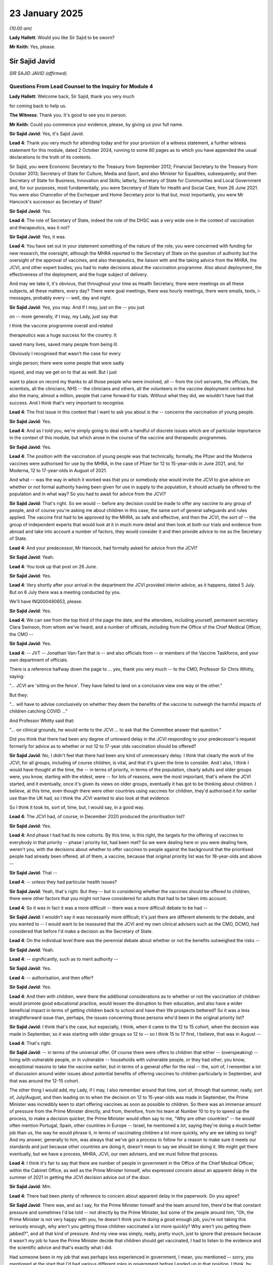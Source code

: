 23 January 2025
===============

*(10.00 am)*

**Lady Hallett**: Would you like Sir Sajid to be sworn?

**Mr Keith**: Yes, please.

Sir Sajid Javid
---------------

*SIR SAJID JAVID (affirmed).*

Questions From Lead Counsel to the Inquiry for Module 4
^^^^^^^^^^^^^^^^^^^^^^^^^^^^^^^^^^^^^^^^^^^^^^^^^^^^^^^

**Lady Hallett**: Welcome back, Sir Sajid, thank you very much

for coming back to help us.

**The Witness**: Thank you. It's good to see you in person.

**Mr Keith**: Could you commence your evidence, please, by giving us your full name.

**Sir Sajid Javid**: Yes, it's Sajid Javid.

**Lead 4**: Thank you very much for attending today and for your provision of a witness statement, a further witness statement for this module, dated 2 October 2024, running to some 80 pages as to which you have appended the usual declarations to the truth of its contents.

Sir Sajid, you were Economic Secretary to the Treasury from September 2012; Financial Secretary to the Treasury from October 2013; Secretary of State for Culture, Media and Sport, and also Minister for Equalities, subsequently; and then Secretary of State for Business, Innovation and Skills; latterly, Secretary of State for Communities and Local Government and, for our purposes, most fundamentally, you were Secretary of State for Health and Social Care, from 26 June 2021. You were also Chancellor of the Exchequer and Home Secretary prior to that but, most importantly, you were Mr Hancock's successor as Secretary of State?

**Sir Sajid Javid**: Yes.

**Lead 4**: The role of Secretary of State, indeed the role of the DHSC was a very wide one in the context of vaccination and therapeutics, was it not?

**Sir Sajid Javid**: Yes, it was.

**Lead 4**: You have set out in your statement something of the nature of the role; you were concerned with funding for new research, the oversight, although the MHRA reported to the Secretary of State on the question of authority but the oversight of the approval of vaccines, and also therapeutics, the liaison with and the taking advice from the MHRA, the JCVI, and other expert bodies; you had to make decisions about the vaccination programme. Also about deployment, the effectiveness of the deployment, and the huge subject of delivery.

And may we take it, it's obvious, that throughout your time as Health Secretary, there were meetings on all these subjects, all these matters, every day? There were goal meetings, there was hourly meetings, there were emails, texts, i-messages, probably every -- well, day and night.

**Sir Sajid Javid**: Yes, you may. And if I may, just on the -- you just

on -- more generally, if I may, my Lady, just say that

I think the vaccine programme overall and related

therapeutics was a huge success for the country. It

saved many lives, saved many people from being ill.

Obviously I recognised that wasn't the case for every

single person; there were some people that were sadly

injured, and may we get on to that as well. But I just

want to place on record my thanks to all those people who were involved, all -- from the civil servants, the officials, the scientists, all the clinicians, NHS -- the clinicians and others, all the volunteers in the vaccine deployment centres but also the many, almost a million, people that came forward for trials. Without what they did, we wouldn't have had that success. And I think that's very important to recognise.

**Lead 4**: The first issue in this context that I want to ask you about is the -- concerns the vaccination of young people.

**Sir Sajid Javid**: Yes.

**Lead 4**: And as I told you, we're simply going to deal with a handful of discrete issues which are of particular importance in the context of this module, but which arose in the course of the vaccine and therapeutic programmes.

**Sir Sajid Javid**: Yes.

**Lead 4**: The position with the vaccination of young people was that technically, formally, the Pfizer and the Moderna vaccines were authorised for use by the MHRA, in the case of Pfizer for 12 to 15-year-olds in June 2021, and, for Moderna, 12 to 17-year-olds in August of 2021.

And what -- was the way in which it worked was that you or somebody else would invite the JCVI to give advice on whether or not formal authority having been given for use in supply to the population, it should actually be offered to the population and in what way? So you had to await for advice from the JCVI?

**Sir Sajid Javid**: That's right. So we would -- before any decision could be made to offer any vaccine to any group of people, and of course you're asking me about children in this case, the same sort of general safeguards and rules applied. The vaccine first had to be approved by the MHRA, as safe and effective, and then the JCVI, the sort of -- the group of independent experts that would look at it in much more detail and then look at both our trials and evidence from abroad and take into account a number of factors, they would consider it and then provide advice to me as the Secretary of State.

**Lead 4**: And your predecessor, Mr Hancock, had formally asked for advice from the JCVI?

**Sir Sajid Javid**: Yeah.

**Lead 4**: You took up that post on 26 June.

**Sir Sajid Javid**: Yes.

**Lead 4**: Very shortly after your arrival in the department the JCVI provided interim advice, as it happens, dated 5 July. But on 6 July there was a meeting conducted by you.

We'll have INQ000480653, please.

**Sir Sajid Javid**: Yes.

**Lead 4**: We can see from the top third of the page the date, and the attendees, including yourself, permanent secretary Clara Swinson, from whom we've heard, and a number of officials, including from the Office of the Chief Medical Officer, the CMO --

**Sir Sajid Javid**: Yes.

**Lead 4**: -- JVT -- Jonathan Van-Tam that is -- and also officials from -- or members of the Vaccine Taskforce, and your own department of officials.

There is a reference halfway down the page to ... yes, thank you very much -- to the CMO, Professor Sir Chris Whitty, saying:

"... JCVI are 'sitting on the fence'. They have failed to land on a conclusive view one way or the other."

But they:

"... will have to advise conclusively on whether they deem the benefits of the vaccine to outweigh the harmful impacts of children catching COVID ..."

And Professor Whitty said that:

"... on clinical grounds, he would write to the JCVI ... to ask that the Committee answer that question."

Did you think that there had been any degree of untoward delay in the JCVI responding to your predecessor's request formerly for advice as to whether or not 12 to 17-year olds vaccination should be offered?

**Sir Sajid Javid**: No, I didn't feel that there had been any kind of unnecessary delay. I think that clearly the work of the JCVI, for all groups, including of course children, is vital, and that it's given the time to consider. And I also, I think I would have thought at the time, the -- in terms of priority, in terms of the population, clearly adults and older groups were, you know, starting with the eldest, were -- for lots of reasons, were the most important, that's where the JCVI started, and it eventually, once it's given its views on older groups, eventually it has got to be thinking about children. I believe, at this time, even though there were other countries using vaccines for children, they'd authorised it for earlier use than the UK had, so I think the JCVI wanted to also look at that evidence.

So I think it took its, sort of, time, but, I would say, in a good way.

**Lead 4**: The JCVI had, of course, in December 2020 produced the prioritisation list?

**Sir Sajid Javid**: Yes.

**Lead 4**: And phase I had had its nine cohorts. By this time, is this right, the targets for the offering of vaccines to everybody in that priority -- phase I priority list, had been met? So we were dealing here or you were dealing here, weren't you, with the decisions about whether to offer vaccines to people against the background that the prioritised people had already been offered, all of them, a vaccine, because that original priority list was for 18-year-olds and above --

**Sir Sajid Javid**: That --

**Lead 4**: -- unless they had particular health issues?

**Sir Sajid Javid**: Yeah, that's right. But they -- but in considering whether the vaccines should be offered to children, there were other factors that you might not have considered for adults that had to be taken into account.

**Lead 4**: So it was in fact it was a more difficult -- there was a more difficult debate to be had --

**Sir Sajid Javid**: I wouldn't say it was necessarily more difficult; it's just there are different elements to the debate, and you wanted to -- I would want to be reassured that the JCVI and my own clinical advisers such as the CMO, DCMO, had considered that before I'd make a decision as the Secretary of State.

**Lead 4**: On the individual level there was the perennial debate about whether or not the benefits outweighed the risks --

**Sir Sajid Javid**: Yeah.

**Lead 4**: -- significantly, such as to merit authority --

**Sir Sajid Javid**: Yes.

**Lead 4**: -- authorisation, and then offer?

**Sir Sajid Javid**: Yes.

**Lead 4**: And then with children, were there the additional considerations as to whether or not the vaccination of children would promote good educational practice, would lessen the disruption to their education, and also have a wider beneficial impact in terms of getting children back to school and have their life prospects bettered? So it was a less straightforward issue than, perhaps, the issues concerning those persons who'd been in the original priority list?

**Sir Sajid Javid**: I think that's the case, but especially, I think, when it came to the 12 to 15 cohort, when the decision was made in September, so it was starting with older groups so 12 to -- so I think 15 to 17 first, I believe, that was in August --

**Lead 4**: That's right.

**Sir Sajid Javid**: -- in terms of the universal offer. Of course there were offers to children that either -- (overspeaking) -- living with vulnerable people, or in vulnerable -- households with vulnerable people, or they had other, you know, exceptional reasons to take the vaccine earlier, but in terms of a general offer for the real -- the, sort of, I remember a lot of discussion around wider issues about potential benefits of offering vaccines to children particularly in September, and that was around the 12-15 cohort.

The other thing I would add, my Lady, if I may, I also remember around that time, sort of, through that summer, really, sort of, July/August, and then leading on to when the decision on 12 to 15-year-olds was made in September, the Prime Minister was incredibly keen to start offering vaccines as soon as possible to children. So there was an immense amount of pressure from the Prime Minister directly, and from, therefore, from his team at Number 10 to try to speed up the process, to make a decision quicker, the Prime Minister would often say to me, "Why are other countries" -- he would often mention Portugal, Spain, other countries in Europe -- Israel, he mentioned a lot, saying they're doing a much better job than us, the way he would phrase it, in terms of vaccinating children a lot more quickly, why are we taking so long? And my answer, generally to him, was always that we've got a process to follow for a reason to make sure it meets our standards and just because other countries are doing it, doesn't mean to say we should be doing it. We might get there eventually, but we have a process, MHRA, JCVI, our own advisers, and we must follow that process.

**Lead 4**: I think it's fair to say that there are number of people in government in the Office of the Chief Medical Officer, within the Cabinet Office, as well as the Prime Minister himself, who expressed concern about an apparent delay in the summer of 2021 in getting the JCVI decision advice out of the door.

**Sir Sajid Javid**: Mm.

**Lead 4**: There had been plenty of reference to concern about apparent delay in the paperwork. Do you agree?

**Sir Sajid Javid**: There was, and as I say, for the Prime Minister himself and the team around him, there'd be that constant pressure and sometimes I'd be told -- not directly by the Prime Minister, but some of the people around him, "Oh, the Prime Minister is not very happy with you, he doesn't think you're doing a good enough job, you're not taking this seriously enough, why aren't you getting those children vaccinated a lot more quickly? Why aren't you getting them jabbed?", and all that kind of pressure. And my view was simply, really, pretty much, just to ignore that pressure because it wasn't my job to have the Prime Minister decide that children should get vaccinated, I had to listen to the evidence and the scientific advice and that's exactly what I did.

Had someone been in my job that was perhaps less experienced in government, I mean, you mentioned -- sorry, you mentioned at the start that I'd had various different roles in government before I ended up in that position. I think, by then, I'd just sort of learnt that -- how to do a Cabinet-level job, I guess, more effectively, and to ignore certain pressures and just do -- what you want to focus on as the right thing to do and not be led by necessarily always what the Prime Minister of the day wants you to do.

**Lead 4**: All right.

If we look at INQ000089048, this is in fact the minutes of a cabinet meeting on 20 July 2021, so in the middle of the first debate about 16 and 17-year-olds.

And page 12, thank you very much.

You can see there that somebody was saying, probably the Prime Minister, that:

"The UK had been a world leader in its vaccination programme but was being overtaken by countries like France, Italy, Canada and the US who had all taken the decision to vaccinate those over twelve ... It was unclear why the ... (JCVI) were taking so long to come to a decision ..."

So that's a clear reference, I think, to that which you've described exactly, which is that the Prime Minister was vexed at the speed at which the process was taking.

**Sir Sajid Javid**: Yes.

**Lead 4**: As it happened, that was 20 July. On 3 August you receive advice from the JCVI on vaccinating children aged between 12 and 15 who had underlying health conditions, so it wasn't a universal offer at that stage.

**Sir Sajid Javid**: Yeah.

**Lead 4**: You were focusing on those with health conditions. And you agreed almost straight away.

On 4 August, the issue then arose as to whether or not 16 and 17-year-olds should be offered a universal vaccine, whether they should be offered universally a vaccine, in addition to those who were aged 16 and 17 who were at risk, who were in risk groups, and there was a meeting on 2 September by the JCVI in which they considered 12 to 15-year-olds who were not in a clinical risk group.

The JCVI decided that whilst the direct benefits of vaccinating children and young people marginally outweighed the risks, there were wider educational and societal issues which required examination, and they wrote -- or they wrote to you and your department wrote to all the UK CMOs asking for their view.

The UK CMOs published their advice on 13 September. But the result of bringing the CMOs into that process and seeking their formal advice and then waiting for the advice, delayed the process. It took more time.

Were you concerned, as the Secretary of State, that the process to address universal vaccination of 12 to 15-year-olds had become further slowed down? Was that something of concern to you?

**Sir Sajid Javid**: I don't recollect that I was particularly that concerned. Just on the basis that, again, there'd -- in my mind there's a clear process to be followed: of getting expert advice and then basing my decisions on that. And once I'd received the JCVI advice, which was, as you said, that it was -- that said marginal, but it said there may be wider factors to consider which really wasn't in their purview, that's why I asked the CMOs for their views. And clearly for them to come to a view they had to have the full JCVI advice, and I think I remember at the time thinking, certainly with the England CMO, Professor Chris Whitty, I think he said he also wanted to talk to Royal colleges and other consultants and paediatricians and just get wider input, and also speak to people in education, I believe, as well, and I think that was the right thing to do.

And despite, I think, the CMOs having to speak to a group, I think my recollection is they did it fairly quickly and in a speedy manner. They treated it urgently. And so there wasn't -- it wasn't a process that really sort of -- that lasted days. And eventually when they gave their advice, and which they published in a letter to all MPs and public consumption, I thought it was quite detailed, actually, and very clear. And they set out the case very clearly, which I accepted, and that's why I decided to make an offer of the vaccine. But I think we sort of called it a non-urgent offer, it was a general offer, but -- and based on the reasoning that we had set out in the CMO letter and the JCVI advice.

**Lead 4**: And the submission went to you after the UK CMOs had advised?

**Sir Sajid Javid**: Yes.

**Lead 4**: It's dated 13 September.

INQ000401383, if we can just have page 2 up first. Thank you very much.

We can see there the date, 13 September 2021, "Private Office Submissions". It's to the Secretary of State, yourself. And it sets out the issue, which is that:

"The JCVI concluded in ... 19th July that children aged 12-15 who are 'at risk' ... should be offered vaccination."

But:

"... they did not consider [that] the benefits outweighed the risks for healthy 12-15-year-olds."

And so, having considered that there was a marginal benefit for healthy 12 to 15-year-olds of benefit against risk of vaccination, they'd wanted the CMOs consulted.

Did you have any difficulty with agreeing to that position? Ultimately, of course, it was a matter entirely for the Secretary of State, was it not?

**Sir Sajid Javid**: It was. And I didn't have difficulty, because of both -- I took both pieces of advice together, and considered them in that way. The JCVI advice, but also what was very important to me was the advice of the CMOs. And by CMOs, I mean all four CMOs of all parts of the UK, and they were, all four were -- they were all agreed on the position and the way forward. And then I felt that as Secretary of State, that the groups of people, the JCVI, the CMOs had considered this very carefully, I felt that their reasoning and their arguments they set out were well balanced, well thought through, and I accepted the advice on that basis.

**Lead 4**: Arguably, it then got harder, or even harder, because the JCVI were written to by your department in November 2021 asking for their formal advice as to whether or not there should be a universal offer to 5 to 11-year-olds, so the younger cohort. The formal authorisations for the use, in fact, of smaller doses of vaccines for 5 to 11-year-olds and then subsequently six months to four-year-olds had been granted in December 2021 and then, respectively, December 2022. So after the -- around about the time of the first authority, that's to say for use for 5 to 11-year-olds, you'd started the process rolling by which the JCVI would give advice on whether or not they should be offered vaccines.

You asked the DHSC to draw up a business case dealing with issues such as the impact on reduced paediatric intensive care admission, educational disruption, and the potential benefit of reducing anxiety in children and loved ones by having them vaccinated, or by contrast, what level of anxiety might be engendered by offering them a vaccination.

Why did you take that additional step of seeking extra advice on those wider ancillary issues?

**Sir Sajid Javid**: Because I felt that -- so first, as we've just gone through, the decision, I felt that when it came to children the key cohort, in my mind, were the 12 to 15-year-olds or 12 to, say, 17 in total. And to go below the age of 12, so 5 to 11, in this case, would require an even stronger argument because, for example, with educational disruptions, and I remember some discussion at the time with the CMO and others, that there was an argument that educational disruption was sort of -- it was more disruptive to a, sort of, 12- to 15-year-old cohort than it would be to younger cohorts. So I thought maybe that argument in itself wasn't strong enough.

And so I can't remember the exact discussions that took place but we had a number of discussions as group with the CMO, and all the others in the room, about what would be the case if we were going to go lower than 12 years, and at the same time, by the way, there was still a huge amount of pressure coming from the Prime Minister at Number 10. The Prime Minister just wanted to go as low as he could go, and kept pressuring that we make these decisions much more quickly. Again, I didn't want to succumb to that pressure, and I didn't, and I wanted a proper, thoughtful consideration. I think that's how -- together with my team, how we came up with the factors that must be looked at.

**Lead 4**: A submission went to you dated 10 February 2022 -- this is, again, in relation to 5 to 11-year-olds?

**Sir Sajid Javid**: Yes.

**Lead 4**: INQ000112227. We can see SO -- Secretary of State, at the top left, private secretary. And it comes from an unredacted name but in fact it was a submission from your department --

**Sir Sajid Javid**: Yeah.

**Lead 4**: -- based upon the advice which had then -- by then been received from the JCVI. And it was, as we can see, to do with vaccination, the offer of vaccination to 5 to 11-year-olds. And we should make plain, shouldn't we, Sir Javid, that authority, authorisation for the formal use of vaccines for 5 to 11-year-olds had been granted by the MHRA, so the Prime Minister was entitled to say, "Authorisation has been granted, let's get on with it."

And we can see the recommendation to accept the JCVI advice, agree the statutory products, agree the proposed timing of publication.

And at pages 4 to 5, starting with paragraph 14, we can see there under the heading of "Benefits and cost effectiveness":

"Vaccinating this cohort is unlikely to provide any significant benefits against the current Omicron wave."

And then over the page at paragraphs 15 to 17, the point is made:

"For this policy to be cost effective, a future wave of infections would need to come about while vaccine effectiveness in children is still high ..."

Then at 16:

"An alternative policy ... would be to postpone a decision to deploy these vaccines until a heightened threat is identified ..."

So it was altogether a more difficult decision, but the balance was more finely weighed, or was required to be more finely weighed, by comparison to the earlier decision for over-12-year-olds; is that fair?

**Sir Sajid Javid**: That's fair, yes.

**Lead 4**: In your statement you say that in relation to the vaccination of 5 to 11-year-olds, you personally were somewhat reluctant, and "reluctant" is the word you use in your statement, because you believed it was a measure that, perhaps arguably, had not yet proven to be necessary, and you were concerned about it.

Given your personal view, and you were concerned, as I say, or you had a degree of reluctance about this, why did you agree to accept the advice from the JCVI in relation to the offer of vaccination to this cohort?

**Sir Sajid Javid**: It was -- so it was the one piece of advice from JCVI where they made a recommendation that I was very reluctant. And I was reluctant because, as you've seen in some of the evidence that has just been shared, and from what I remember at the time, that I thought the decision of the JCVI was very finely balanced, because as -- it references we were at the Omicron wave or -- I think almost all infections by that time were Omicron. Omicron, we knew, in a general sense, was a lot more severe, a lot more people had been infected because of its rate of infection, so many children would probably already have been infected. And -- but then the argument of JCVI and others that supported the offer was that: well, this is where we are with Omicron, but you don't know what's going to be around the corner, the advice could change again, it could mutate and by then it might be too late to vaccinate this group. So I felt it was very finely balanced.

I was also, again, getting a huge amount of pressure from the Prime Minister on this cohort as well. He -- his view was, again, it couldn't happen quickly enough. He was aware of this advice, so it would go to his -- his office would be told that I'd received advice and the broad conclusion of that advice. And then I felt, when I put that together, it would have been very hard for me to take a decision to ignore the advice of the JCVI and say, "Look, I" -- and say, "Look, I know what they're saying, but I'm not going to make that decision", because my -- I felt my job clearly is not to do what I personally think is right or wrong for me or my family, it's to do what is right for the country and the population, and I had to base that decision on the expert advice that I had been given.

**Lead 4**: And the JCVI is, of course, the independent --

**Sir Sajid Javid**: Yeah --

**Lead 4**: -- expert, in fact statutory body --

**Sir Sajid Javid**: Yeah.

**Lead 4**: -- tasked with the obligation of giving advice to ministers as to the correct way forward?

**Sir Sajid Javid**: That's right. And also, I did some -- when I looked at the way the JCVI had phrased their -- even their recommendation, I think they called it a non-urgent offer, and so it wasn't -- to make the vaccine available to children, obviously for their parents to decide, but as a non-urgent offer it wasn't something that either myself, as the Secretary of State, or the department more generally, were going to, sort of, push, I guess, or advertise in the same way as the more important vaccinations early on in the pandemic for adults.

**Lead 4**: And it's right to say that when the statement was made on 16 February that an offer would be made to 5 to 11-year-olds, it was very much couched in terms of this being a non-urgent offer?

**Sir Sajid Javid**: Yes.

**Lead 4**: And that was how the JCVI put it.

**Sir Sajid Javid**: Yeah.

**Lead 4**: Was the DHSC directly concerned with the rollout of the offer and the operational side of offering vaccines to 5 to 11-year olds, that there was, as it happens, a policy by which there was, I think, a 12-week wait following Covid infection before -- well, which had to be allowed to elapse before 5 to 11-year-olds could be offered the vaccine or take the vaccine.

Was that a policy that found its genesis in the DHSC, do you know, or was that an NHSE/Public Health England issue?

**Sir Sajid Javid**: I think in general the recommendations and sort of clinical decisions around the 12-week period and/or other issues around the gaps between, sort of, one vaccine and your next vaccine, those were your rightly clinical decisions, but I believe in general they would either have come from the JCVI itself, or from the UKHSA, the UK Health Security Agency, and what was, before, Public Health England.

**Lead 4**: All right. VCOD. Vaccine as a condition of deployment.

**Sir Sajid Javid**: Yes.

**Lead 4**: I'm aware you gave evidence in Module 3, and I repeat my apology that you've had to come back and give evidence again.

When you gave evidence in Module 3, the focus of much of the questioning was about the impact on the care and health sector of the introduction of the initial policy, which was to mandate vaccination as a condition of deployment for care workers in registered care homes --

**Sir Sajid Javid**: Yeah.

**Lead 4**: -- and what was the impact on the sector.

**Sir Sajid Javid**: Yeah.

**Lead 4**: But there was a later policy, at least a consultation for a policy, as to whether or not this mandated vaccination policy should be rolled out to the wider care and healthcare sector, health sector.

And particularly with an eye on the impact of -- on vaccine confidence or, alternatively, hesitancy, I want to ask you some questions about the rationale for that second policy.

**Sir Sajid Javid**: Yeah.

**Lead 4**: Which ultimately wasn't, in fact, introduced. It was pulled on 1 March 2022.

So if you could look at a briefing paper, please.

INQ000497213.

This is the document, in fact, which provides the most recent public health evidence from the UK Health Security Agency on vaccine effectiveness, because it provided the foundation or rather government needed the up-to-date position in terms of public health evidence in order to be able to make a final decision as to whether or not that wider policy should be implemented.

If we look at page 2 -- and this was a document that went -- a briefing paper that went to you -- at paragraphs 9 and 10, we can see that this -- that the preliminary data showed that there was some protection being given against infection through vaccination. Compared to unvaccinated healthcare workers who'd not also had a prior infection, those with two doses were 32% less likely to be infected with coronavirus, but the estimate was uncertain because the range of possible effectiveness was large, and includes evidence of no effect.

And then, at 10:

"Preliminary evidence from UKHSA [also showed] that the effectiveness of all vaccines against symptomatic infection is lower in all periods against Omicron compared to the Delta variant ..."

So was this the position, by January, February 2022, as you've rightly said, Omicron was rife and the emergence and the application -- or the presence of the Omicron variant had a significant effect on the data as to the effectiveness of the vaccines, and therefore a further subsequent effect or ancillary effect on the efficacy, the effectiveness, of a VCOD policy. Was it worth it, bluntly. Was that the position that was reached at the beginning of 2022?

**Sir Sajid Javid**: Yes. And the way I would perhaps explain it is that when the original decision was made on, you know, V-C-O-D, VCOD as we referred to it in the department, in 2021, the end of 2021, that was at a time when there was no such thing as Omicron, the Omicron variant did not exist, so it was based on the virus at the time, the dominant variant, I believe was Delta, and there was some Alpha, and those were the facts taken into account. By January 2021, and certainly by February 2022, in February 2022, the -- almost all infections, I think, by that time, were Omicron. In fact, I believe something like, by the end of January, almost a third of all infections that had ever taken place during the pandemic were Omicron, and that meant that the policy had to be reassessed in light of that evidence, and the facts changed. And if the facts changed, we changed the policy.

**Lead 4**: Page 5, paragraph 33, please, on this document.

In addition, is this correct, there was obviously also significant concern about the impact on the workforce, and this is something that you addressed in Module 3, but we can see there the figures about, firstly, the number of persons in the NHS who weren't already vaccinated, and also further down, and if you can scroll back out, you can see 34, 35, 36, what the possible impact might be of mandatory vaccination in terms of staff leaving the sector.

So it wasn't just a question about effectiveness of the vaccines in the face of Omicron; the government obviously had to be aware also of, firstly, whether or not vaccination was required to be imposed mandatorily, given the current uptake, and secondly, what the possible impact would be on the sector if the policy were to be pursued.

Is that right?

**Sir Sajid Javid**: So can you ask me the question again? What's the question?

**Lead 4**: Was the government also concerned, not just with putting Omicron into the general picture in seeing whether or not vaccination was required, or at least whether or not mandatory vaccination would lift the uptake of vaccination uptake and protect the workforce, but also, whether or not members of the sector, the workforce, would leave their posts rather than agree to be vaccinated?

**Sir Sajid Javid**: That wasn't a decisive factor, no.

**Lead 4**: If we then look at paragraphs 20 and 21, I think on page 3, the submission says:

"The evidence set out above means that the cost/benefit case for the current VCOD policy is more finely balanced than before. It is very likely that the effect of VCOD as a means of protecting patients and people with care needs is less than it was ... While protection against severe disease and hospitalisation is much higher and takes longer to wane, this is not the purpose of VCOD."

So it was a much more finely balanced policy decision than the earlier emanation had been and, ultimately, the government didn't pursue it; is that right?

**Sir Sajid Javid**: That's correct.

**Lead 4**: Were you concerned also about the impact on members of ethnic minority communities and as well as, of course, the care and health sector workforce itself in terms of a longer-term impact on vaccine confidence? By imposing a mandatory programme on healthcare workers, was there a risk that there would be a wider disbenefit in terms of decreasing confidence in vaccination generally?

**Sir Sajid Javid**: There was clearly --

**Lead 4**: A backlash.

**Sir Sajid Javid**: Yeah, it was clearly one of the risks that we had to consider, and we did, and as has been referred to and I think is evident from the evidence paper, it was a balanced decision. It was a balanced decision to implement the policy in the first place and it was also a balanced decision to change it when the facts had changed.

But in terms of -- you referred to ethnic minority workers, and relative to the population, there's a disproportionate number of people actually that work in the NHS that are from ethnic minority backgrounds and we're incredibly proud of them, I think we're proud of everyone that works in the NHS, whatever their background, but my view was very firmly that everyone, regardless of their ethnicity, they should be treated equally, and the whole purpose of this policy was to reduce the rate or the risk of infection for vulnerable people, patients of the NHS, those in hospital, and that's the purpose, and the virus didn't discriminate about whether it was infecting a black, brown or white person, and that was why we clearly had to follow the same policy for everyone, regardless of their ethnicity and that was the correct way to do it.

**Lead 4**: Widening out the debate, to what extent was the DHSC focused on reducing barriers to uptake and increasing confidence in the vaccines generally? Was that part of your core functions?

**Sir Sajid Javid**: Just to check, do you mean with respect to VCOD or do you mean --

**Lead 4**: No, no, generally, more -- widening it out -- (overspeaking) -- debate?

**Sir Sajid Javid**: Oh yes, I felt it was a very important part of my core responsibilities, but also more widely in the department, including with my junior ministers, and particularly the vaccine minister.

**Lead 4**: It's obvious that there were a number of parts in the government machine concerned with the issue of reducing barriers to uptake --

**Sir Sajid Javid**: Yes.

**Lead 4**: -- and increasing vaccine confidence?

**Sir Sajid Javid**: Yes.

**Lead 4**: From the more operational end of things, NHS England, the voluntary, charitable and -- the voluntary and charitable sector, and the military and the volunteers at the operational end, as well as at the heart of government, Cabinet Office, DHSC, OCMO was obviously plainly very concerned about this issue.

**Sir Sajid Javid**: Yes.

**Lead 4**: Which government department do you assess was in the driving seat when it comes to trying to drive through measures to try to reduce barriers to uptake and to increase confidence? Who was driving forward the government machinery on this, in your view?

**Sir Sajid Javid**: I think -- well, first, I think there was a general shared responsibility, but in terms of the department, the big two that I think that were really essential to this: one was my own, and we were, rightly, I think, it was the health department responsible for the delivery of the vaccine, the uptake of the vaccine, and I think as the -- both as the Secretary of State but also all the expert advice, the CMO, the DCMO and others that worked with the department played a crucial role in building vaccine confidence. But the other department would be the Cabinet Office, because there was a -- I think that's the one department that can coordinate properly across government, and that you could -- one could see a role virtually in every department how other ministers, cabinet ministers and others could play a role.

So, for example, you could see there would be a role in the Education Department, in the Department for Work and Pensions, in the Home Office, you know, for example, with migrants and others, and so I think the Cabinet Office was the right department to, once a sort of battle plan, a strategy was agreed, to make sure that all other departments were doing their bit, and that was being checked and improved, if it could be improved.

**Lead 4**: And could you give us, please, some idea of the amount of time that was devoted to this issue or the priority that was given to it in your department? I mean, were you on a daily basis or a weekly basis trying to focus on what practically could be done at the operational end on reducing barriers to uptake, by way of getting the message about vaccination out there --

**Sir Sajid Javid**: Yeah.

**Lead 4**: -- making the vaccine practically available, operationally available, trying to deal with some of the conspiracies and the myths and the tropes surrounding vaccination? Who was responsible for making sure that that general drive was actually being put into practice and -- (overspeaking) --

**Sir Sajid Javid**: Well, I felt ultimately it was my responsibility as the Secretary of State, and it's something that I worked on, I'd say, almost every day. Because every day in my department -- certainly every weekday in the department, we would have, at some time in the morning, a meeting of what was -- the vaccine, sort of, delivery team. And that included our colleagues from the NHS, which we were -- who were primarily responsible for delivery of the vaccines, and also VTF and CMO and others. And I would chair that meeting, and there would be an agenda, and I would say almost every time we had that meeting, one of the agenda items would be vaccine uptake, especially in combating hesitancy, building vaccine confidence, and also discussions, especially if there had been some incident or something around conspiracy theories and issues of that nature.

And we would agree in those calls, the -- in every, sort of, video calls, with everyone joining in, we would agree that what would be the -- following that meeting, would be the action points. And then the next day, because we'd talk about it again, I would want to make sure that what we had agreed previously had been done, what were the results, what we were doing.

Also I'd hold number of meetings with groups, especially with, for example, the ethnic minority groups, with the media, and -- from -- that might represent certain communities, as I've tried to sort of, myself, do something when I was trying to reach out.

And then, lastly, I also felt that, not specifically with vaccines, but I felt throughout my time in that role, was that health generally, there were a lot of inequalities including regarding ethnicity but also more broadly based on gender, disabilities and more broadly, and deprivation. And that was an area I did a lot of work in. And I felt that if it was clear that this was something I was and the government was taking perhaps more seriously than before, that would help to build up general confidence in the health system.

So, for example, the inquiry -- the independent review I asked for from Dame Margaret Whitehead into the inequalities of medical devices and instruments, although that wasn't related, of course, to vaccines, I just felt it would show that there were some real issues around ethnicity, for example, and healthcare, and the government was taking them seriously, and I felt that would help build up confidence.

**Lead 4**: The material before the Inquiry suggests provisionally that, whilst there were a great many people and bodies concerned with issues as to whether or not barriers to access could be reduced, could be further reduced, and confidence increased, that there was a general failure, perhaps, to utilise or to focus upon greater use of local-level means, practical solutions, to make sure that the barriers to access in the way of ethnic minority communities, disabled people, migrant groups and other marginalised parts of society, were -- well, whether there was enough use of local methods to try to reduce barriers.

And it was obvious that there were a great deal of government departments and people concerned in this issue, and, in the best of faith, doing their best. Is there an argument for having a more focused, specific government body, department, entity, that can focus all its intention on ensuring that these important issues are addressed: that vaccine confidence is maintained, and barriers, practical barriers to access, are reduced? It appears to be a very fragmented, disparate picture in terms of the outcome of the work that the government did.

**Sir Sajid Javid**: In general, yes, there is. I think, for me, one of the lessons learnt should be that even in peacetime, like now, we should be preparing for the next pandemic, of course, and one of those areas of preparation should be a vaccine or, even more broadly, therapeutics delivery, because the next pandemic it might not be vaccines; it might be antivirals, for instance. But whatever that pharmaceutical, sort of, intervention is, I think there is a strong argument to have a unit, a group of officials, experts, that are very focused on that in peacetime. For example, what they could be doing today is actually building that sort of confidence with communities, you know, Traveller communities, different ethnic minority communities and others, today, because I think to try and sort of -- it's very hard to build that confidence quickly. It needs to be built slowly over time, and around healthcare more generally, in peacetime. And that is why I felt the work I was doing in inequalities was so important. Which, sadly, the successor, sort of, secretaries of state and the current government haven't continued. And that's why I did all the work I did on a draft White Paper which was to look at all these inequalities and issues --

**Lead 4**: Was that the draft White Paper on health inequalities?

**Sir Sajid Javid**: That's correct, yeah. Was to try to sort of build more confidence with communities that I felt, in some ways, had been left behind in healthcare and in consideration of their health needs.

**Lead 4**: A witness said very pertinently, I think, a couple of days ago that if you can't see and assess the scope of the problem, you can't fix it. Did you assess that you -- or do you assess that you had sufficient data, sufficient information, as the Secretary of State, about the extent of the practical barriers to access, and the particular unique needs of all of these various communities, from Gypsy, Roma and Traveller communities, through migrants, through ethnic minority communities and so on, so as to be able to formulate proper policies for their resolution and to put operational plans in place? Did you know enough about what it was like on the ground?

**Sir Sajid Javid**: I felt that -- well, I was told that the data that I was getting was a significant improvement on what my predecessor had had at the start of the pandemic, and I can understand why, and -- you know, a lot had been done to improve things, even by then.

Your question was: was there enough data points? And -- and I think that could be improved, and that's just a -- I think just a sort of -- in -- it's easier to say in retrospect, but I think there are areas, for example, in sort of behavioural science, behavioural data, that could be used. And there were instances of that, where I asked for such an analysis and got it, but it wasn't -- I think it could -- something like that could be more, sort of, a fixed part of the process.

So, for example, there was an idea -- and it's good to look at lots of different ideas, especially what other countries were doing, and I remember someone had said in one of those meetings -- I referred to daily meetings -- said: look -- I can't remember what country it was in Europe, but they were offering young people -- younger people -- teenagers, like -- in their early twenties, theatre tickets or cinema tickets to get vaccinated, like an inducement to get vaccinated. And I was sceptical about that. I just felt that if you get a vaccine, it should be for a positive reason: to want to protect your health or protect your loved ones from infection, rather than some kind of inducement. But I thought it would be -- wouldn't be right of me just to ignore it and then pretend I know better, because I wasn't an expert on it.

So I did ask for a -- behavioural science work to be done on that and similar ideas. And what we got back was that basically my scepticism was, I think, proven, that it could backfire.

So that was useful data, useful analysis, but I think having more of that kind of analysis would be helpful.

**Lead 4**: So let's be clear on this. In relation to the passive receipt of data as to the reality on the ground, you think more could be done, there are always improvements that can be put into place?

**Sir Sajid Javid**: Yes.

**Lead 4**: But also, there is a case for taking more positive steps in terms of accumulating knowledge and seeing whether or not there may be incentives or nudges based on behavioural science that might improve the general lot of in terms of availability of vaccination?

**Sir Sajid Javid**: Yes.

**Lead 4**: All right. Prophylactics. When you were Health Secretary between June 2021 and July 2022, a significant part of your time appears to have been taken up by considering the issue of post-authorisation making available of prophylactics in particular, but therapeutics generally.

Shortly after you arrived at the DHSC on 12 July 2021, there was a meeting on the topic of prophylactics. INQ000497986. And the email is from the private secretary to Lord Bethell, who was one of the ministers in the department. I don't think that you had been an attendee at the meeting, but Lord Bethell's private secretary had, as well as the Deputy Chief Medical Officer, Professor Sir Jonathan Van-Tam, and a number of other officials.

We can see remarks from Sir Jonathan to the effect that:

"... Covid will remain prevalent in the population, and that therefore those who are immunocompromised and [clinically extremely vulnerable] are concerned."

And he notes the fact that:

"... JCVI will likely prioritise the immunocompromised for booster vaccinations."

And over the page at page 2, JVT says in the second indent, he:

"... believes that there is a requirement for a clinical lead on the immunocompromised. This person needs to be able to pick up work on shielding, therapeutics, antibodies, and the vaccine agenda. There currently isn't anyone who is able to step into this space, and this is something that needs to be fixed. There needs to be further discussion with Ministers, but there is currently a gap."

Was this something that was brought to your attention -- (overspeaking) -- agenda?

**Sir Sajid Javid**: I don't believe I was at this meeting --

**Lead 4**: No, you weren't.

**Sir Sajid Javid**: -- but yes, generally, I would say yes, this issue was about doing as much as we can to make sure, when we're thinking about pharmaceutical defences, it's not just vaccines, but it's -- obviously, vaccines is important for certain members of the immunocompromised community but it doesn't work for everyone, and so we were looking broadly at therapeutics and antibodies and antivirals.

**Lead 4**: It's obvious that whilst vaccines had been purchased at risk, that is to say hugely expensive and fundamentally important decisions had been made about whether to procure vaccines had been taken without knowing whether, clinically, they would be effective or significantly effective. In relation to therapeutics, by contrast, whenever a decision had to be made about whether or not to pursue a particular therapeutic, there had to be an assessment of its cost effectiveness as well as the risk-reward balance, and HMT ultimately had to take a view as to whether or not it would be funded?

**Sir Sajid Javid**: Yeah.

**Lead 4**: Why was the DHSC in that position? Why could you not simply pursue a range of therapeutics, in particular prophylactic treatments, on the basis that you could purchase them at risk and then see whether or not they would be clinically effective?

**Sir Sajid Javid**: Well, I think -- firstly, I think a lot of the decision making on that issue about how much funding there was or how that funding would be accessed for, sort of, pharmaceutical, you know, intervention in general, whether that's vaccines, therapeutics, antivirals, et cetera, they were made before I was in the department. A lot of that had been, sort of, set in train, as it were, before I joined as Secretary of State in June of 2021. But my -- from what I saw, was that -- well, what I can say, because it was self-evident, was that by the time I came to the department in June 2021, obviously the vaccine -- finding a vaccine that worked had been successful, those vaccines had started to be delivered, there were still a lot more people to vaccinate, but I think the, sort of, broadly, the focus was more shifted on vaccines and getting them delivered, because they were broadly working, albeit of course not for everyone, they weren't appropriate, and I felt that there was less focus or -- and including from the Treasury -- on having something other than vaccines. And that particularly, you know, became an issue for me in, it was around, I think -- quite early on, when I became Secretary of State, I think August of 2021, where there was an Antivirals Taskforce led by Eddie Gray, and he had spoken to my officials and then he had spoken to me and written to me, sort of, recommending the purchase of antivirals, two antivirals in particular manufactured in the US, and I agreed fully with his arguments and what he'd set out and the clinical and the medical reasons for that, and not just because I thought they could be perhaps more useful with certain groups of people where vaccines were less useful, but I just thought it would be another line of defence, because especially at that time, in August of 2021, of course, we didn't know about Omicron at that time but it was a widespread view that the pandemic wasn't over and Covid was likely to mutate many more times and we don't know what was going to come down the line or whether the same vaccines were going to work.

So I also felt almost something like an insurance policy that we should have something else, but his recommendation that he gave me was for over, I think, between the two antivirals, procuring over two million units in -- and I had to have a big battle with the Treasury and with Number 10, and eventually I did secure some, but it was a lot less than I had wanted.

**Lead 4**: You secured agreement for the purchase on 19 December 2021 of 1.75 million courses of molnupiravir and I think a further two and a half million doses of Paxlovid. So that's absolutely right in terms of the outcome. But coming back to the question of risk. In your statement you say:

"I saw firsthand the approach to funding the vaccine and the willingness to take risks did not even last the length of the pandemic."

So from that statement, from that observation, you appear to be saying not enough was done, as it was and had been done very successfully with vaccines, to take a punt, to take a risk on the purchase of therapeutics.

**Sir Sajid Javid**: Yeah, I felt the -- again, obviously, I wasn't there at the start of the pandemic, but it felt to me the attitude had changed towards funding of pharmaceutical defences by, sort of, middle of -- the second half of 2021. And just to say something, the reference that you just made to the antivirals that were eventually purchased, I -- in my arguments to get more antivirals, there were actually two distinct phases: there was the pre-Omicron phase and there was the post-Omicron phase. And in pre-Omicron I had a huge amount of resistance from Treasury, from even the Number 10 team, parts of the Number 10 team, and in that case I did manage to secure, but it was a lot less than I wanted. And I think it was collectively about 800 -- 700,000 units.

When Omicron was a reality, then I'd received -- I'd asked for fresh advice about antivirals and about what role they could play right on the onset of Omicron, right at the start of November, and I had fresh advice from Eddie Gray that I asked the CMO and even the CSI -- the CSA, the Chief Scientific Adviser to comment on, and they all said that we should get more antivirals. There was a very strong, I thought, advice from all three of them, and they were my -- very -- they were very important advisers to me, and that is when I asked for funding for a lot more antivirals in light of Omicron, because especially at that time when I got the advice, we weren't even sure if the vaccines were going to work with a booster effectively against the Omicron and I felt that we had to go and secure whatever we could because there was a global competition for these antivirals. There were only two manufacturers in the world: they were US, meaning the US would get the first supplies, whatever it wanted, and then all other countries had to fight for what was left. And I felt we had to get orders in, and quickly. And if it turned out that we couldn't get what we wanted after we ordered it, that's not something in our control, but I felt we had to do whatever was possible and was in our control.

**Lead 4**: In September of 2021, and as you say, there was what was described, in fact, by you as quite frustrating debate about whether or not the recommendations to buy antivirals would be accepted by the Treasury, and it's clear from your evidence and other evidence that the Treasury, in particular in the form of the Chief Secretary to the Treasury, Steve Barclay, was concerned about how efficacious antivirals were, and told his officials that they had to be extremely clear about whether or not the funding was justified, and to be rigorous in their approach.

We can see some emails between Sir Patrick Vallance, Eddie Gray, who was the Head of Antivirals Taskforce, and Sir John Bell of Oxford, INQ000399326, concerning antivirals. And on the first page of 399326, we can see Eddie Gray, the Head of the Antivirals Taskforce, writing to Sir John Bell and Sir Patrick Vallance, and saying this:

"We have at least stopped the DHSC trying to negotiate itself down under pressure from the Treasury. SOS has been impressive [that's you, of course], is running with our proposal and telling officials that if any compromises are to be made, he'll make them with the [Prime Minister] and Chancellor, not officials."

Now in hindsight, do you think that there is a better way of trying to get approval for therapeutics in the teeth of a pandemic, than having to negotiate in each case through the iron fist of the Treasury?

**Sir Sajid Javid**: I'm not sure there is, because the Treasury is the only department that has money in government, and you're not going to be able to buy anything without the money. And so ultimately the Treasury has to agree in one way or another. I think where things can improve is that, you know, the -- I felt the Treasury officials -- because it was more about the officials rather than the Chancellor himself at the time -- they were trying to sort of argue with my officials, who were clinicians and scientists and, you know, experts and -- on vaccines and therapeutics, they were trying to argue with them on the science of the antivirals and whether they were effective or not. And I don't feel that was their place.

I mean, they -- by all means they can say: look, it might be effective but we're not going to fund them because of some other reason. That's their prerogative. But I felt the arguments were -- and there were arguments between officials, and that's why in this note I think it refers to -- I didn't want my officials agreeing that any kind of sort of backing down on the requests with Treasury officials. I felt that if -- whatever agreement we -- ultimately was going to be reached, it has to be done by me and the Prime Minister and the Chancellor, so that both of my colleagues, the Prime Minister and Chancellor, could see just how important this was, and how important I thought it was to pandemic defences.

**Lead 4**: And if we scroll back out, I think we'll see a reference to the difficulty of getting decisions across the Prime Minister and the Chancellor.

Perhaps it's on the second page. Yes, at the top, in the top email.

An email from Eddie Gray to Sir John Bell:

"As of now that response [that's the response from the government] is most frustrating. We have ordered a small amount of PF, but late and at a level that we'll get no priority."

So that's the point you make about --

**Sir Sajid Javid**: Yeah.

**Lead 4**: -- being in the priority lane from the standpoint of manufacturers.

"Mck [that's a manufacturer] have given us a deadline of Friday and we are in danger of falling in same trap. Very annoying. [The Secretary of State] has supported our recommendations which is good, but getting decision across him, [the Prime Minister] and [the] Chancellor, ridiculously hard."

In relation to vaccines, Sir Sajid, there was a ministerial panel which brought together, forced to sit at the same table, Treasury, BEIS, DHSC and -- I'll be reminded, there was one other minister there, I can't now remember -- Cabinet Office -- thank you -- in which -- in the course of which meetings decisions to fund over the level of £150 million were taken then and there, rather than having to make a case, a business case -- although business cases were made for each vaccine and each expenditure -- one after the other to get final ultimate approval from the Treasury.

Why was consideration not given to have a similar ministerial panel in relation to therapeutics, which might have reduced the level of difficulty which appears to have been encountered in getting decisions made and authorised?

**Sir Sajid Javid**: I think, actually, if there was it wouldn't have made much difference, because the key decision is not to have a sort of ministerial panel. I mean, it does -- helpful in the process of making a final decision to buy something or not buy something. The key decision is to allocate a budget.

And so the ministerial panel that has just been referred to, on vaccines, that was established, you know, once the Treasury had already decided there's a budget. In the case of vaccines, again, that decision was made before I was there, but it was almost, you know, unlimited budget, that "Go after vaccine candidates and it's going to cost what it's going to cost", and as a panel, you just sort of make the final decision. But there's a budget, an overall budget you've already got control of. And so there's a budget delegated to that panel.

But if there was a panel on antivirals, but it hasn't -- it doesn't -- there's no budget above it, then it makes no difference.

**Lead 4**: So the problem with therapeutics, including antivirals, was that there was no overarching budget?

**Sir Sajid Javid**: There was no budget.

**Lead 4**: In the same way that there'd been a £5 billion budget for vaccines, there was no overarching budget to which appeal could be had and recourse could be had?

**Sir Sajid Javid**: There was no budget, and you might recall in a previous session we talked about the spending review for the NHS, I believe in Module 1, I can't be sure, but where -- you know, around -- prior to this moment that we're -- you're considering now, in sort of September, November 2021, in the summer of 2021, I had to agree the overall spending envelope for my department for the next three years. And that included a -- vis à vis the budget, it included, sort of, budget cover for -- as it's referred to, "budget cover", by the Treasury -- for vaccines and other, sort of, responses by the NHS to the pandemic, in terms of more staff and more diagnostics and so forth.

At that time, I was specifically asking for a budget for antivirals, and that was unsuccessful, and the decision that was made eventually was that we're not -- that you're not going to get a budget for antivirals. Should you -- should the nature of the pandemic change, should there be a new variant and you need antivirals, then you'll have to come back and revisit it.

And I knew at the time that that will delay things, at best. At worst, it will mean, you know, there would be a real lack of funding when it was needed.

**Lead 4**: So when it came to seeking Treasury approval for expenditure in relation to specific therapeutics, was there then an additional block in the flow of money, which is that you were told on occasion, or perhaps regularly: if you want funding for this particular therapeutic, you're going to have to make a cut elsewhere in your health budget.

**Sir Sajid Javid**: That's correct, yes.

**Lead 4**: All right. And in relation particularly to Evusheld, about which we've heard a great deal, you received a submission on 20 June 2022 -- this is later, so post-Omicron -- INQ000497090 -- in which ministers were asked to agree that the department shouldn't deploy Evusheld in a prophylactic programme at that time, and that Evusheld should be considered through the technology appraisal process run by NICE, the National Institute for Clinical Excellence.

And briefly, in relation to Evusheld, was all the advice that you received from OCMO, from your department, from officials, pointing in one direction: which is that, given the background of Omicron, given the background of the success of the vaccination programme, and given the state of clinical evidence as to the effectiveness of Evusheld, it wasn't something that could be pursued at that time, it had to go through a further technology appraisal process?

**Sir Sajid Javid**: Yes. Essentially, yes. That by -- so Evusheld, I believe was -- the sort of the research and development of Evusheld had begun towards the start of the pandemic.

**Lead 4**: Yes.

**Sir Sajid Javid**: But it didn't receive MHRA -- it took a lot longer than vaccines, and it didn't get MHRA approval until March of 2022. By March of 2022, almost every infection was Omicron. So the nature of the virus had changed dramatically. And my understanding was that all sort of testing or trials that had been done of Evusheld to date had been with the Delta and Alpha virus, and a variant, and not with Omicron. And I received the very clear advice, I think -- firstly it was in May of that year, 2022, that there's not enough evidence at that point that Evusheld is going to work. I think the trials were held by a group called RAPID C-19, and the advice was that it's -- there was not enough evidence that it was effective against Omicron and more trials are required, and that's what was -- more testing was done.

Then in June of 2022, I had very clear advice from the CMO and others that they believe that Evusheld is not effective enough against Omicron, and therefore it would not be value for money to purchase it.

**Lead 4**: Following that decision being made, there was a meeting with AstraZeneca on 4 July 2022, AstraZeneca was the manufacturer --

**Sir Sajid Javid**: Yeah.

**Lead 4**: -- for Evusheld and no doubt quite a difficult meeting ... you were at the meeting and you explain why the decision had been taken not to procure Evusheld.

**Sir Sajid Javid**: Yes.

**Lead 4**: AstraZeneca expressed obvious and understandable concern as to why they thought they were being forced through a different process.

**Sir Sajid Javid**: Yes.

**Lead 4**: Their product, Evusheld, was being put through a further clinical technological appraisal trial rather than being authorised -- sorry, being agreed to be used and procured.

**Sir Sajid Javid**: Yes.

**Lead 4**: Following that meeting, I think you resigned or fairly shortly thereafter you resigned. And then you sent a message to your successor, Steve Barclay who had been Chief Secretary to the Treasury but who became Secretary of State?

**Sir Sajid Javid**: Yeah.

**Lead 4**: And in a WhatsApp message with him dated 13 August, you said that:

[As read] "Just a quick on Evusheld. I wanted to make sure you know that the week before I left, I agreed a deal with AstraZeneca that would have allowed us to generally roll out the drug to vulnerable people but we would only pay if it turned to work against current subvariants as defined by us."

Ie, no success, no, fee.

We want to know, please, whether or not you had actually agreed a formal or commercial deal with AstraZeneca, because the meeting with AstraZeneca on 4 July very clearly indicates that, of course, they were very unhappy that there was no deal, and Evusheld was not going to be pursued.

**Sir Sajid Javid**: Yes, so in that meeting -- as you say, I wanted to be very open with AstraZeneca, because I felt that -- well, I think it was just the right professional approach in that they, AstraZeneca, I think, first of all, in the -- throughout the Covid pandemic as a company had put a lot of time and effort in developing vaccines and other therapeutics around the pandemic. They had invested a lot in Evusheld, so I felt that they deserved a full explanation of the government's decision, and I explained that the advice was that it was not effective against Omicron.

AstraZeneca's view was that the advice was wrong, and that it is effective against Omicron, broadly put. And they said that they could prove that if only it was used more widely, you know, you, the government, would see. And that is when I raised this idea with them and said, "Okay, if you're so convinced then why don't we test it, and have this, kind of, generally put, no success no/fee arrangement", and the two gentlemen from AstraZeneca were very positive about having such an arrangement.

They did say, you know, it wasn't something that you could, sort of, just shake a hand on there and then and do it. It was -- they had to go away and think about it, and see how it could be done, speak to their superiors, but it was left in a sort of positive position where there might be a deal to be done on that basis.

But then, as you referred to, I think within a week or a few days after that, I left that role. And then Steve Barclay, as you mention, took over, and I -- and maybe I shouldn't have, because it was no longer my role, but I was just keen that he knew of the nature of the discussion I had, because I thought it was very important, and that he should know because there might be a deal to be done.

**Lead 4**: I think -- I'm not sure about superiors not being there, because the meeting was attended by Mr Pangalos, who was the head of AstraZeneca, but is this the sum of it: you agreed a way forward with AstraZeneca or an understanding as to how you might proceed but there was certainly no commercial deal or formal contract?

**Sir Sajid Javid**: That's correct, yeah.

**Lead 4**: All right. Two final questions, please. Whilst you were Secretary of State you received a number of submissions concerning the operation of the Vaccine Damage Payment Scheme, and you were given a number of options as to whether or not the scheme could be reformed, and if so, whether or not the flat rate of £120,000 could be increased and backdated for those persons to whom payments had already been made.

You received a submission on the 22 March 2022, and again on 27 May 2022, and actually, I think, it was the third briefing in June 2022. Do you happen to know whether or not there were any changes made to the scheme? You had indicated your strong preference for one of the options, which was an increase in payment, a flat rate, and backdating. But your officials told you it would cost between £1.2 million and £8.9 million. Do you know whether or not your recommendation was taken up or whether there were any changes made generally?

**Sir Sajid Javid**: My understanding is that no changes have since that time been made even now. And I felt that the VDPS is something that my department had inherited from, I think the Department of Work and Pensions, and I was happy to take it on because I felt it wasn't fit for purpose and it needed a lot of focus on it. And in the paper I think you just referred to, there were a number of recommendations that were made, and one of the key ones was the, as you said, the amount of compensation which hadn't been changed for years, but also I felt it was too slow, it was bureaucratic, the people working there weren't, sort of, expert enough. And also, what was called the disability threshold was too high.

And if I may say, even -- and when I left the department soon after, I was -- which -- and then I had a meeting with my successor as well about it, because I was contacted by one of my constituents, as I was with my, sort of, MP hat on, which was that the wife of a constituent, my constituent's name was John Cross, and I think his experience is really important here just to understand how dysfunctional this scheme is, in that he was a retired pharmacist, he got vaccinated in January 2021 --

**Lead 4**: With respect, I'm afraid I don't want to go into the details of any individual case and I'm not sure that he would necessarily want us or you to describe his case in public.

Is it fair to say, and I suspect this is where you're heading, you did form the view that this scheme required fundamental reform? You may even have been of the view that it wasn't fit for purpose?

**Sir Sajid Javid**: Yes, that was my view, and with regards to the case, I won't go through the case but if it's possible, I think the Inquiry should look at this particular case and I'd be happy to furnish the details of that --

**Lead 4**: I'm sorry, we can't look at individual cases, it is outside our scope.

**Lady Hallett**: It is also one of the issues that was raised by a contributor to the impact film, so I'm very conscious of it, and I can see in the public gallery there are those who are acutely distressed ...

**Sir Sajid Javid**: All right. Thank you, my Lady.

**Mr Keith**: And I should make absolutely plain that we are asking a number of other witnesses about the nature, the scheme, and the susceptibility for reform in relation to the Vaccine Damage Payment Scheme.

**Sir Sajid Javid**: Yeah.

**Lead 4**: Finally, Valneva, the contract for manufacture of vaccines in Scotland.

The paperwork appears to indicate that advice was given on the cancellation of the Valneva contract on 9 September 2021. You were the Secretary of State for Health at that time, but the advice from, it transpired, the Vaccine Taskforce, was -- well, it concerned whether or not the merits of that contract should be pursued and whether or not the deal should continue.

Was the decision to cancel the contract taken by the DHSC or was it taken by the Treasury in the form of the Chief Secretary?

**Sir Sajid Javid**: It was taken -- ultimately it was taken by the DHSC.

**Lead 4**: And did the DHSC take advice from the Treasury as to whether or not the contract should proceed?

**Sir Sajid Javid**: No, I think it would have been -- I think it was a very clear decision, and so therefore I think that we would have notified -- we would have told the Treasury of the decision, and the Treasury was very happy with the decision, and it's very important the decision was based on one absolute key factor in that I received a very clear advice in September of 2021 that the vaccine, the Valneva vaccine, was ineffective as a third dose, and that's what we were looking for at that time, which was -- the real need was for a third so-called booster dose, that it was ineffective, and that it was no better than the study placebo, and on that basis it would not have been good value for money for the Treasury or the government to purchase something that it was never going to use.

**Lead 4**: And if we have INQ00514013 up, finally, please.

9 September, did you receive advice from the director of strategy, VTF? So the Vaccine Taskforce, recommending you:

"Issue [something] ..."

Something contractual.

"... to Violet ..."

Violet was the codename for this contract?

**Sir Sajid Javid**: Yes.

**Lead 4**: "... against our expectation of their failure to meet the current delivery schedule, and based on legal advice ...

"Inform the company of our decision and issue the notices after Friday ..."

And:

"... write to the Ministerial Panel ..."

And if we scroll back out, we can see over the page a great deal of data or a great deal of information about the commercial nature of the contract, but also the clinical effectiveness of the vaccines that they were seeking to produce.

**Sir Sajid Javid**: Sorry, what's the question?

**Lead 4**: The question is: was it the VTF who made the submission to the department concerning the termination of the contract?

**Sir Sajid Javid**: The main submission came from the VTF, that's correct.

**Mr Keith**: Thank you very much.

**Lady Hallett**: Thank you, Mr Keith.

A few more questions but we'll definitely complete by 11.35.

Mr Wagner.

Questions From Mr Wagner
^^^^^^^^^^^^^^^^^^^^^^^^

**Mr Wagner**: Thank you.

Good morning, Sir Sajid. I'm over here.

**Sir Sajid Javid**: Good morning.

**Mr Wagner**: I act on behalf of Clinically Vulnerable Families, who look after the interests of the clinically vulnerable and the clinically extremely vulnerable and the immunosuppressed. I've got one area to ask you about. It's vaccination about 12- to 15-year-old children. You were asked quite a lot of questions about it by Mr Keith at the beginning.

So the JCVI has said that vaccination should, on balance, benefit the person, in this case the child, receiving vaccination. That is, it would not be acceptable to advise that a child be vaccinated where the benefit was primarily to another individual, including an adult, who can be directly protected themselves, for example, by receiving the vaccination.

I think you agreed this morning already that once -- is it fair to say that once the agreement -- sorry, once the decision reaches government, the other factors can be taken into account: for example, the importance of education?

**Sir Sajid Javid**: That's right.

**Mr Wagner**: Yeah. Would you also agree that another relevant factor would be the benefit, if there was one, in reducing transmission of Covid-19?

**Sir Sajid Javid**: In certain cases, yes.

**Mr Wagner**: And following from that, what about the potential benefit to clinically vulnerable or clinically extremely vulnerable people who are close contacts of children, whether that's other children or adults living in the same household? Would that be something that could in theory be taken into account?

**Sir Sajid Javid**: Yes. And I believe the JCVI did do that.

**Mr Wagner**: Did you do that?

**Sir Sajid Javid**: Yes -- because my job was to respond to the JCVI advice. And so, for example, in August of 2021, I believe that -- it was around the same -- maybe it was the same piece of advice they gave me around 16 to 17-year-olds in the first dose, they also addressed the issue of those over the age of 12 that had household contacts that were clinically extremely vulnerable.

**Mr Wagner**: Yes. So it's an important factor --

**Sir Sajid Javid**: Yes.

**Mr Wagner**: -- in those decisions?

**Sir Sajid Javid**: Yes.

**Mr Wagner**: Yes. And then finally, the JCVI's statement of 4 August 2021 records reports of Long Covid in children, by that time. So that's a year and a half, I guess, into the pandemic. And those reports were coming through?

**Sir Sajid Javid**: Yes.

**Mr Wagner**: What consideration, if any, was given to that risk in the decision making around the vaccination of children's?

**Sir Sajid Javid**: Well, it would have been for the JCVI and the other clinical advisers that the government had, such as the CMO and others. But just as with the adult population, the risk of Long Covid or other sort of concerns would have been taken into account, and it would have been a balanced decision.

**Mr Wagner**: Do you recall yourself taking it into account as part of your decision making?

**Sir Sajid Javid**: Yes.

**Mr Wagner**: Okay, thank you.

**Lady Hallett**: Thank you, Mr Wagner.

Ms Morris.

Ms Morris is over there, and if you could make sure your voice carries on into the microphone.

**The Witness**: Yes.

Questions From Ms Morris KC
^^^^^^^^^^^^^^^^^^^^^^^^^^^

**Ms Morris**: Thank you, my Lady.

Mr Javid, I ask questions on behalf of the Covid Adverse Reaction and Bereaved groups. These groups represent those who have suffered injury or bereavement following their voluntary acceptance of the Covid-19 vaccines.

My Lady, to assist you, Mr Javid mentioned Mr Cross, and you noticed -- some concern --

**Lady Hallett**: I did realise it was his daughter who was --

**Ms Morris**: Yes. And you'll recall, my Lady, that Mr Cross's story was featured in the impact film at the opening of Module 4, and his daughter Liz sits in the public gallery --

**Lady Hallett**: The reason I didn't acknowledge it publicly was I wasn't sure whether his daughter and the rest of his family were happy for me to name him.

**Ms Morris**: I'm grateful, and I've clarified that, thank you.

Mr Javid, my questions are about the Yellow Card Scheme, a matter of some importance to those I represent, as you'll understand.

**Sir Sajid Javid**: Yes.

**Ms Morris KC**: You said in your statement when you were Secretary of State for Health that the Yellow Card Scheme was something that didn't come to your attention and therefore you couldn't answer the inquiry's questions about whether it was effective, and you couldn't make any observations about the scheme and how it could be improved.

My question is, then, how, then, was the government effectively monitoring adverse reactions if the Health Secretary, yourself, the individual responsible for overseeing the nation's health, was unaware of the primary tool designed for this purpose?

**Sir Sajid Javid**: Yeah, thank you. It's a very reasonable question, of course, and what I would say -- so I wasn't aware of the Yellow Card, sort of, scheme, which I, you know, I understand is -- the scheme has been there for many years, in terms of if there is -- if someone suspects an adverse effect, they can report it especially to the MHRA and make sure obviously it is taken account of, but I think, just because a Secretary of State is not aware of a particular sort of system or process within the wider department, whether it's in the NHS or to do with the MHRA or the various other multiple bodies that fall under the department, doesn't mean to say it's not taken seriously or it's not happening.

The -- you'll know, obviously, the department itself is the biggest department in government by its spending, you know, if you take the NHS, there's well over 1.4 million employees and things. So there's so many different processes and procedures, especially clinical procedures, but especially independent procedures. And I think on those, they would only tend to come to the attention of the Secretary of State if there was a problem or an issue or something had to change, or be addressed. And this particular case as I understand it, the Yellow Card, I believe, that's for the MHRA. And I think that because the very important independence of the MHRA, I think that's another reason why generally the Secretary of State wouldn't interfere unless there was a good reason to.

**Ms Morris KC**: Understood, but you said in answer to questions to Mr Keith that you were having meetings about vaccine delivery every day. You were the central role responsible for the -- driving the vaccine project forward. Would you agree that not knowing about the Yellow Card system, one of the centrepiece systems for adverse effect reporting, highlights a significant gap in the systems designed to ensure that key decision makers like yourself were informed about critical mechanisms for monitoring vaccine safety during the rollout?

**Sir Sajid Javid**: I think that -- with respect, what I'd say is that I'm not sure me not knowing what the Yellow Card system is or was would have made any difference, in that -- because I'm not aware -- and it certainly hasn't been brought to my attention at this point -- that there was a problem with the system, there was an issue with the system, and so -- and I would suspect the reason it wasn't brought to my attention in those meetings that you just referred to was because no one within my department or the wider department thought it was an issue that was important enough to bring to the Secretary of State.

Now, that -- is it possible that it could have been -- that's a mistake for someone, they should have brought it to my attention because there was a problem? I'm not saying that isn't the case, I just don't know enough of the detail. But the fact it wasn't brought to my attention or an issue is not brought to my attention is in and of itself not a problem because not everything can land at the Secretary of State's desk because the department is just too vast, especially if it's dealing with a pandemic as well as normal healthcare at the same time and social care, to just -- to have everything landing at the Secretary of State's desk.

**Ms Morris**: Thank you.

Thank you, my Lady.

**Lady Hallett**: Thank you, Ms Morris.

Thank you very much indeed, Sir Sajid. I appreciate you didn't realise Mr Cross's daughter was in the room and I know you didn't intend to cause her any distress, but that is one of the reasons why we don't go into individual circumstances, but anyway --

**The Witness**: That's right. And just to say, my Lady, I did ask Christine Cross in advance if I could raise the case --

**Lady Hallett**: Oh, you did, right.

**The Witness**: -- and she was very happy for me to do so.

**Lady Hallett**: I understand. Well, well done you for taking that precaution.

Thank you very much indeed for your help. I'm sorry I wasn't here last time in person, but I'm really grateful to you for all that you've done to help the Inquiry, and for your evidence today.

**The Witness**: Thank you very much, thank you.

**Lady Hallett**: Thank you, I shall return at 11.50.

*(The witness withdrew)*

*(11.34 am)*

*(A short break)*

*(11.50 am)*

**Mr Keith**: My Lady, the next witness is Professor Wei Shen Lim, please.

Professor Wei Lim
-----------------

*PROFESSOR WEI SHEN LIM (sworn).*

Questions From Lead Counsel to the Inquiry for Module 4
^^^^^^^^^^^^^^^^^^^^^^^^^^^^^^^^^^^^^^^^^^^^^^^^^^^^^^^

**Lady Hallett**: I hope you were warned that there might be a delay before we got to you, Professor.

**The Witness**: That's fine, thank you.

**Mr Keith**: Could you commence your evidence, please, by giving us your full name.

**Professor Wei Lim**: Lim Wei Shen.

**Lead 4**: I hope I don't embarrass you, Professor, by observing that we've had plenty of knights in the course of giving evidence in this Inquiry, I think the collective noun for knights is a rout of knights, but anyway there's been a rout, it's right to point out that you were appointed an Honorary Knight Commander of the Order of the British Empire, and therefore you're an Honorary Knight, entitled to use the post-nominal letters KBE, but not to call yourself Sir Wei Shen Lim?

**Professor Wei Lim**: That's correct.

**Lead 4**: I think it's important giving the recognition to the JCVI and yourself, as well as many of your colleagues.

You have provided, and we're very grateful to you, two witness statements, INQ000471988 and INQ000474527, dated March and October 2024. They both contain the usual declarations that they are true to the best of your knowledge and belief.

Professor, you are, I think, one of the founder members of NERVTAG; is that right?

**Professor Wei Lim**: Yes, that's right.

**Lead 4**: And you sat on the main committee until 2023, and you were also, and you may still be a member of -- you were a member of the National Institute for Health and Care Research.

**Professor Wei Lim**: So I do research that is funded by NIHR, as you say. In particular, I guess, for this, in relevance, it's the RECOVERY trial and dexamethasone. That was researched -- it was funded by NIHR, in fact before the Covid pandemic. It was funded for an influenza pandemic. And I was chief investigator for that.

**Lead 4**: You were the chief investigator.

Would you just keep your voice up, Professor. It's very important that we can hear what you have to say, and your evidence is being recorded remotely through a stenographer.

For our purposes, the most important feature of your distinguished professional career is that you have been a longstanding member on the Joint Committee on Vaccination and Immunisation. And in April 2020, is this right, the chair of the JCVI, Professor Andrew Pollard, who is at the Department of Paediatrics at Oxford, recused himself because he'd been involved in the development of the Oxford adenoviral vaccine, and because he recused himself, you became the de facto chair from 6 May 2020; is that right?

**Professor Wei Lim**: That is correct.

**Lead 4**: And that is why, of course, you are the witness on behalf of the JCVI today.

**Professor Wei Lim**: (Witness nodded)

**Lead 4**: The JCVI was originally an advisory board for polio immunisation. I think it took on its current emanation as a statutory body under the NHS Act 1977; is that right?

**Professor Wei Lim**: That's correct.

**Lead 4**: And under that statutory framework, it is an independent Departmental Expert Committee as well as being a statutory body?

**Professor Wei Lim**: That is correct, yes.

**Lead 4**: The significance of its statutory genesis is that, insofar as England is concerned, in certain circumstances, where, for example, you have opined on the cost effectiveness of a vaccine, the government must accept your recommendation, but in other circumstances, where you've not opined on cost effectiveness, the Secretary of State for Health and Social Care is expected to follow your advice, or place considerable reliance on it, and would need a compelling reason not to accept it; is that fair?

**Professor Wei Lim**: That is fair. And that's reflected in the language that is used. So in JCVI terms, if we offer a recommendation to the Secretary of State, then that reflects a cost-effectiveness evaluation, whereas if we offer advice, then it is the latter, as you describe.

**Lead 4**: In relation to Wales is there a similar position in place, which is that the JCVI is regarded as a departmental expert committee which gives advice to Welsh ministers, and then, as with the Secretary of State for Health, the Welsh minister or ministers are then accountable to their own Parliamentary assembly?

**Professor Wei Lim**: That's correct.

**Lead 4**: Scotland, there's no statutory basis for the provision of advice by the JCVI; it's up to Scottish ministers whether they accept or reject your recommendation?

**Professor Wei Lim**: That's right.

**Lead 4**: And is the position the same in Northern Ireland?

**Professor Wei Lim**: The same for Northern Ireland and Scotland, yes.

**Lead 4**: All right.

**Professor Wei Lim**: And I would like to stress that JCVI is independent. Completely independent to all of the organisations it's offering its advice to.

**Lead 4**: Indeed. My next question was going to be: is it functionally and operationally independent?

**Professor Wei Lim**: Yes, correct.

**Lead 4**: It seems there were three committees set up within JCVI to deal with Covid. There is the -- there was the Covid-19 Committee, there was a Covid-19 subcommittee, and a Vaccine Monitoring Working Group Committee; is that right?

**Professor Wei Lim**: That's right.

**Lead 4**: To what extent are the terms of reference of the JCVI agreed to by all the health departments in each of the four nations of the United Kingdom, and to what extent does the remit of the JCVI extend over the whole of the United Kingdom?

**Professor Wei Lim**: As far as I'm aware, the terms of reference apply across all four nations, but with the caveats that you describe about standing committees as regards England and Wales versus Scotland and Northern Ireland.

**Lead 4**: Were UK health departments, that's to say health departments in each of the four nations, all made aware of the JCVI advice, and were they closely concerned with and connected to the operations -- the dealings of the JCVI?

**Professor Wei Lim**: Yes, they are. And there are co-opted members from each of the devolved administrations who are at JCVI meetings as well as added observers from devolved administrations.

**Lead 4**: And does that go for the JCVI in total, as well as the committee, the subcommittees of which you've spoken?

**Professor Wei Lim**: It applies to the JCVI Covid committee and the JCVI Covid subcommittee. The monitoring committee was actually for information, rather than for any decision making, so perhaps less observers attended those.

**Lead 4**: And did all the nations of the United Kingdom, therefore, through their health departments, receive committee papers, all the documents, and, as you say, attend relevant meetings?

**Professor Wei Lim**: Indeed, yes.

**Lead 4**: Could we, please, have the Code of Practice. Is there a Code of Practice applicable -- is there a Code of Practice which applies to the JCVI?

**Professor Wei Lim**: Yes, there is.

**Lead 4**: It is, please, INQ000145984. And if we could just have, please, page 12.

"All members of the Committee and its Subcommittees must demonstrate high standards of conduct."

We can see in paragraph 35 a reference to the Nolan Principles. Did they apply to the JCVI?

**Professor Wei Lim**: Yes, indeed.

**Lead 4**: And over the page we can see references to the need for the Chair, yourself, to provide effective leadership?

**Professor Wei Lim**: That's correct.

**Lead 4**: And then at 38, "Conflicts of interest". Is there a complex and rigorous structure by which conflicts of interest or perceived conflicts of interest are managed within the JCVI?

**Professor Wei Lim**: Yes, these are detailed in the Code of Practice, and at the start of every meeting all members are required to declare any potential conflicts of interest.

I should also add that with every of our published statements we also published conflicts of interest at the end of each of the statements.

**Lead 4**: So when we see some of the JCVI papers in a moment, do we see that, at the beginning of every meeting, there's a very long list of perceived issues, or nominal conflicts, but in truth they're not, because if they were, they would disentitle the person from attending -- listed at the beginning of every meeting? And at the end of very paper there are, again, equally long lists or references of possible nominal connections?

**Professor Wei Lim**: Correct.

**Lead 4**: All right.

And in your statement, if we could have INQ000471988 at page 6, please. Paragraph 22:

"... industry representatives are not invited to meetings and may not present to the main committee."

Is that right?

**Professor Wei Lim**: That is correct. And perhaps I can add there -- oh, it says here -- that the reason for constituting a subcommittee is to allow industry to present to the subcommittee.

**Lead 4**: So members of or representatives from industry may attend, and may be expected or indeed ordered to attend a subcommittee, to give an account of themselves and to present data and information, but they are self-evidently not there as a member of the committee?

**Professor Wei Lim**: Correct.

**Lead 4**: All right. And on paragraph 26, at paragraph 26 on the following page, do we see that there is also a register of relevant interests reviewed and maintained, which contains everything that could possibly be relevant.

And at paragraph 27, is this right, that the members and subcommittee members must declare personal pecuniary interests, personal family interests, and then over the page, non-personal pecuniary interests and then finally, personal non-pecuniary interests?

**Professor Wei Lim**: That is right.

**Lead 4**: All right. So it's a very extensive obligation, is it not?

**Professor Wei Lim**: Yes.

**Lead 4**: The JCVI first met on 7 May 2020 to discuss its provisional advice on prioritisation. And we're not going to go into the details of it but there were numerous papers prepared on prioritisation. The subcommittee met in September on the 24th. And then, I think, there were a number of meetings, a very considerable number of meetings, between May 2020 and, of course, the end of the pandemic, June 2022.

Give us some idea, please, Professor, of the number of times the main committee met in that two-year period?

**Professor Wei Lim**: The main committee and the subcommittee for Covid-19 I think we met 98 times during the period in question.

**Lead 4**: And the subcommittee?

**Professor Wei Lim**: Sorry, those were the two combined.

**Lead 4**: That was the combined figure for the main committee and the subcommittees?

**Professor Wei Lim**: Yes.

**Lead 4**: All right. And did you provide substantive advice or recommendations, depending how you phrase it, to the Secretary of State on 28 occasions?

**Professor Wei Lim**: Yes, that's right. And these were all published clinical statements that are available publicly.

**Lead 4**: And did the Secretary of State, firstly in the form of Matt Hancock, and then secondly in the form of Sir Sajid Javid, agree?

**Professor Wei Lim**: They agreed to -- yes, they agreed to the advice. I should say it's obviously for JCVI to provide advice to the Secretary of State and not to make the decision. it is for ministers to make the decision.

**Lead 4**: Ministers ultimately have the call. It's their call. They decide. But, as you've already described, they are expected to follow -- or at least to follow -- if they don't follow, to give good reason -- your recommendations, which is why it's couched in terms of recommendation or advice. But they agreed on every single occasion?

**Professor Wei Lim**: Yes.

**Lead 4**: At the start of this process, why was the JCVI asked to consider and to give provisional advice on prioritisation, in truth some months before the vaccines were even authorised, let alone rolled out?

**Professor Wei Lim**: As you can imagine, we were going to embark on what would be the largest mass vaccination programme in the UK, and that would take a lot of effort to organise, to help the public understand, and a lot of information for advisory groups like JCVI to get through. So it was important, we felt, that we provided interim advice as far as ahead of time as possible to allow all these processes to take place.

**Lead 4**: And there was a lot to consider, was there not, from the likely scientific rationale for any particular prioritisation programme, issues about deliverability, public acceptability, fairness, the equity of having a prioritisation programme, all of which had to be considered even before you knew whether or not they would work?

**Professor Wei Lim**: Indeed. So all of that information had to be learnt, as it were, by the committee, because we were dealing with a new pathogen, a new disease, and we didn't know what was necessarily in store for us.

**Lead 4**: But the substance of what you were doing did not differ, did it, from what you had always done historically, which is provide advice on how to make offers of vaccination and how they should be taken up, as you might have done or did do with polio or something like that?

**Professor Wei Lim**: That's correct.

**Lead 4**: All right. The JCVI is not involved, though, is it, with procurement, delivery --

**Professor Wei Lim**: Witness nodded).

**Lead 4**: -- the operational rollout --

**Professor Wei Lim**: (Witness nodded).

**Lead 4**: -- NHSE, Public Health England, Public Health Scotland, Wales and Northern Ireland work, let alone damage payment schemes --

**Professor Wei Lim**: (Witness nodded).

**Lead 4**: -- or vaccine donations to other countries; it's not within your reach?

**Professor Wei Lim**: It's not within our remit. Correct.

**Lead 4**: All right. The evidence before the Inquiry shows very clearly that you alighted upon, no doubt after a great deal of consideration, a relatively simple, straightforward -- at least on paper straightforward, but in practice, of course, very much more difficult, but a relatively simple, straightforward, prioritisation programme that focused on the clinical vulnerability of recipients -- so obviously the elderly, the very elderly, then the elderly, then the less elderly, because they were the most vulnerable followed by the less vulnerable -- and a system which simultaneously focused on maintaining the health and care structures around the most vulnerable.

Why, in brief, did you come across, or why did you determine that that was the right way to proceed, by contrast, perhaps, to targeting economically active people and saying, well, we're going to vaccinate by occupation or societal role?

**Professor Wei Lim**: So give me a few moments to explain this. There are two main concepts when using a vaccine in a pandemic situation, where there is constrained vaccine supply. And the two main concepts are either to target those people directly with a protective vaccine and protect those people, or to use the indirect benefits of a vaccine by targeting people who might be responsible for transmission of disease, and therefore indirectly protecting those most at risk themselves. Obviously, I say these things as though they are two completely separate, there is overlap. But those are the two main principles.

If we want to adopt an indirect protection model, ie, vaccinating, say, younger adults who are the main people responsible for transmission of infection, then there are two prerequisites for such a model to work well. The first is you need a vaccine that will effectively block transmission, hopefully, and secondly, one needs a high degree of vaccine uptake within that population in order to achieve the indirect benefit, whereas, on the counter side, if you were to use the direct effect of the vaccine, then you would choose the most at-risk population and directly protect those.

**Lead 4**: And in the summer of 2020, as you were deciding upon which, strategically, was the right way forward, did you have a clear understanding as to whether or not the vaccines would reduce transmission, or the degree to which they would reduce transmission?

**Professor Wei Lim**: We didn't.

**Lead 4**: But you knew, because you'd seen the impact of Covid, that Covid killed in far greater numbers the most elderly?

**Professor Wei Lim**: Correct, yes.

**Lead 4**: So they were the ones who, on an individual basis, required the greatest attention, along with the people who look after them?

**Professor Wei Lim**: Yes.

**Lead 4**: And is that the nub of why you developed the prioritisation scheme that you did?

**Professor Wei Lim**: That is one aspect. I do want to stress the importance of a limited or constrained vaccine supply.

**Lead 4**: What is the relevance of that?

**Professor Wei Lim**: So if you have only a limited number of vaccines, then using direct protection means every vaccine that is given, every dose that is given, will offer protection to a vulnerable person, whereas if we try to use the vaccine for its indirect benefits then, as an example, you would be vaccinating a 30-year old who would have less individual benefit, and until you vaccinated enough 30-year olds to block transmission, you would not be directly protecting -- you would not be protecting the most vulnerable.

**Lead 4**: So there were two problems there: one is you didn't have a -- you couldn't have had and you wouldn't have for some time a clear understanding, assuming there was an effective vaccine at all, of the nature of the supply, how limited it would be, how difficult it would be to get it into the population, and you also wouldn't have a clear understanding as to how quickly the vaccination of less vulnerable people would reduce transmission in society as a whole?

**Professor Wei Lim**: Yes. And there's a third element to that, if I may. Usually the uptake of vaccination is influenced by how vulnerable somebody feels, and if one were to offer vaccination to a 30-year old who felt that they were personally not so vulnerable, the uptake may be lower in that population. So that was also an uncertainty.

**Lead 4**: When you began to design the prioritisation list, the phase I list of cohorts, did you have regard to a great deal of data concerning efficacy, transmission, and the possible impacts of any future vaccine that might be authorised?

**Professor Wei Lim**: Not until the clinical trials reported results, we --

**Lead 4**: When did they start reporting the results?

**Professor Wei Lim**: Towards the latter part of 2020. So very close to when the first vaccines were approved by MHRA.

**Lead 4**: So presumably a great deal of work had to be done in December 2020. When you realised that there were vaccines coming, you had the data, the safety data and the effectiveness data, in determining whether or not the course you had begun to develop in May was the right one?

**Professor Wei Lim**: Indeed.

**Lead 4**: To what extent did you consider, as you drew up the scheme, equity? That is to say inbuilt pre-existing health inequalities, the barriers to access which are embedded in society which prevent particular groups from receiving healthcare, and in particular vaccines, and the need to ensure that their needs were promoted as far as could be, in terms of vaccination?

**Professor Wei Lim**: Yes, these were considered in something September and November of 2020 as part of the overall strategy.

And I should say at this point that equity is promoted if there is a simple-to-deliver message, because that enables understanding across a wide range of society. And that understanding then promotes confidence, and therefore vaccine uptake.

Advice alone does not save any lives. The advice has to be disseminated, listened to, and somebody has to agree to go and be vaccinated before any lives are saved.

**Lead 4**: May it be put another way, Professor: if you put into place a system for prioritisation and for delivery of vaccines, and you reduce transmission, death, and disease across the whole population, you will protect, inevitably, even those persons in front of whom barriers to access have been placed or, for a variety of reasons, have not been able to take up a vaccine?

**Professor Wei Lim**: That's correct.

**Lead 4**: That's the nub of it. All right.

Could we then look, please, at the final emanation of your hard work, which was the priority list -- INQ000354469 -- dated 30 December 2020. There it is.

I'd want very briefly just to pick a some of the most significant features of it, please, Professor.

Page 3, there's a reference there to what the committee had regard to, and you made plain you've reviewed published and unpublished safety data from the manufacturers, both in relation to Pfizer-BioNTech and AstraZeneca.

It was Pfizer which had been authorised on 2 December and AstraZeneca at the end of December, and those are the two, therefore, that you focus on; is that right?

**Professor Wei Lim**: That's right.

**Lead 4**: At the bottom of the page, there is a reference to the two-dose schedule, and over the page:

"... the JCVI places a high priority on promoting rapid high levels of vaccine uptake among vulnerable persons.

"... given [the] data indicating high efficacy ... the committee advises that delivery of the first dose to as many eligible individuals as possible should be initially prioritised over delivery of a second vaccine dose."

Is this the first dose prioritisation issue?

**Professor Wei Lim**: That's right.

**Lead 4**: And in relation to that, had there been, within JCVI, debate over the previous two to three weeks, or two weeks, over whether or not, notwithstanding that the formal MHRA authorisation for Pfizer-BioNTech, provided for a minimum of three weeks by way of a gap between the first and second dose, of the issue of whether or not in practice the interval could be extended so as to get as many first doses into people's arms as possible?

**Professor Wei Lim**: We discussed the possibility of using a one-dose schedule, even before we issued the advice on 3 December. It is part of JCVI's role and responsibility to decide how best to use the limited supplies of vaccine we had, and one of those roles is to examine whether the dose schedule that is prescribed by the manufacturer may indeed be the optimal dose schedule in the first place.

And so from the very start, we were not only looking at the dose schedule that the manufacturers were testing in their clinical trials, but we were also looking to see if we could do even better. Could one dose be as effective? Could a separation in a dose be as effective?

So these are other strategies that, as a scientific body with huge amounts of expertise, we were able to examine and wanted to examine, even before December.

**Lead 4**: But the formal authority from the MHRA allowed at least three weeks, and said no more. Because you were concerned with efficacy, with priority, with practical delivery, you said in relation to Pfizer: the vaccine may be given between 3 to 12 weeks after the first dose, and in relation to AstraZeneca, 4 to 12?

**Professor Wei Lim**: Correct.

**Lead 4**: Page 5. There's a reference to the direct protection against transmission reduction issue. What was that?

**Professor Wei Lim**: These are the two strategies I described just two minutes ago about direct protection versus indirect protection, ie, transmission.

**Lead 4**: So you were considering that -- you were just simply summarising there the debate?

**Professor Wei Lim**: Yes.

**Lead 4**: Then we can see if we scroll rapidly over the next three or four pages, particular cohorts, "Age" -- if we go -- not too quickly, I'm so sorry, if we go back to page 5, "Age", and then over to page 6, "Older adults resident in care homes", "Health and social care workers", "Clinically extremely vulnerable", "Women who are pregnant", "Women who are breastfeeding", "Children less than 16 years", "Persons with underlying health conditions", and then "Mitigating inequalities".

So in this report in your -- in the published advice, were you there setting out your general approach to each of those potential cohorts?

**Professor Wei Lim**: That's right.

**Lead 4**: And on mitigating inequalities, page 11, were you at pains to say that you had considered the particular needs of those persons who suffer under inequalities, health inclusion groups, ethnic minority communities, and, as we'll see, homeless, those in detention, and migrants -- migrant groups.

And in this advice, do you therefore seek to set out why you've gone for the age/clinical vulnerability approach?

**Professor Wei Lim**: Yes, I think the -- perhaps one way to understand it is the advice is given here about mitigating inequalities, firstly, because we had examined that issue in close detail. And, secondly, as an instruction, almost, to deployment teams that it was very important to take note of these inequalities and to do our best to mitigate against these inequalities by having tailored measures to deliver the vaccination programme.

**Lead 4**: So this wasn't just an explanation of your position; it was a call to deployment groups to say: "You've absolutely got to be on top of this"?

**Professor Wei Lim**: Correct.

**Lead 4**: All right. Then the list is on page 13. It'll be very familiar. Phase I -- there were two phase, weren't there, but this is phase I: Residents in a care home; 80; 75; 70 and extremely clinically vulnerable people; 65; anybody 16-64 with underlying health conditions; then 60; then 55; then 50. And that's where the line was drawn.

I now want to ask you some questions about some particular groups of people, starting with children and young persons.

In relation to children and young persons, there is a much more difficult balance to be drawn on an individual level, is there not, as to whether or not the benefit of vaccination, which must take into account whether they're likely to get Covid or to suffer seriously from it if they do, against the risks of vaccination which may, in some circumstances, be increased vis younger people in relation to mRNA vaccines?

**Professor Wei Lim**: Yes, and if I can elaborate on that, the list that you just showed, phase I, there is a line at the bottom of that that says that we expect phase I to include people who are responsible for 99% of the mortality from Covid-19.

Children and young people -- we're talking, I think, here, about healthy children and young people, not children and young people with underlying health conditions -- have a much, much lower risk of serious illness from Covid-19.

And just to put some figures to that, the number needed to vaccinate to prevent one person from dying in cohort 1 was calculated by the institute of actuaries as 20. In other words, if we vaccinated 20 people who are residents in an old age care home, we would protect one life.

The same number needed to vaccinate to prevent one person from dying in a 65-year old cohort was 1,000, and of the number needed to vaccinate -- to prevent one life -- save one life in the 50-plus cohort is 8,000.

So by the time we get to children and young people who have no underlying health conditions, then the number needed to vaccinate to prevent one adverse outcome -- clinical outcome, not safety outcome -- is in the many tens of thousands.

**Lead 4**: Because of the prospect or the risk of serious disease requiring hospitalisation, or, god forbid, death, in a child or young person, is very much less than in an elderly person?

**Professor Wei Lim**: Correct.

**Lead 4**: Right.

**Professor Wei Lim**: And it is that benefit that needs to be weighed against the potential harm that might arise from vaccination itself.

**Lead 4**: And then at the same time, on the reverse side of the coin, there is the issue of risk from vaccination. And was there a concern, which we'll look at in a moment, about the potential, in very rare cases indeed, of myocarditis and pericarditis in children and young persons?

**Professor Wei Lim**: Correct.

**Lead 4**: Right. How many -- or, roughly, how many people in the population of the United Kingdom does that 99% of the most vulnerable people amount to?

**Professor Wei Lim**: That's a good question. I don't know offhand.

**Lead 4**: Roughly. It's to be measured in the tens of millions?

**Professor Wei Lim**: Yes, yes.

**Lead 4**: So your prioritisation scheme was deliberately designed to sweep up and protect 99% of those persons who were most at risk of morbidity or mortality, serious illness or death, in the whole population?

**Professor Wei Lim**: That's right.

**Lead 4**: And that was millions of -- tens of millions of people?

**Professor Wei Lim**: Yes.

**Lead 4**: Does it follow that as a result of that prioritisation approach, sweeping up and protecting the most vulnerable, the rollout of the vaccines did directly avert hundreds of thousands of deaths?

**Professor Wei Lim**: That's right. Yes. And I should add, because this may be helpful, timing is also important. By the time we had vaccines that were approved by MHRA for use in 12 to 15-year-olds, we're talking June 2021, by that time, phase I of the vaccination programme had already run. So the most vulnerable people in the population had already been offered not just one dose of vaccine, but two doses of vaccines by this time. So they were already highly protected from serious illness.

**Lead 4**: Children and young persons. On 4 June 2021, authority was given by the MHRA -- authorisation was given by the MHRA to Pfizer to allow the use of its vaccine in 12 to 15-year-olds. So the decision then had to be made by the JCVI, what advice to be given as to whether or not people are actually offered a vaccine if they're 12 to 15.

You were asked by the DHSC to give advice on the possible extension of the vaccination programme for 12- to 15-year olds and you issued a statement on 15 July 2021, INQ000387481, "Statement on Covid-19 vaccination of children and young persons aged 12 - 17".

And what you decided, I think, is that 16 and 17-year-olds who had risk conditions, who were vulnerable, should be offered vaccination, but you deferred the issue of whether there should be a universal call to all 16 and 17-year-olds, and you deferred the issue of whether or not 12 to 15-year-olds should be offered vaccination, either universally or to those with a risk condition. I think that's right.

**Professor Wei Lim**: I want to add something to that.

**Lead 4**: Please.

**Professor Wei Lim**: So at the start of the vaccine programme in December 2020, our advice was that 12-year-olds and above who had certain severe neuro disabilities in a residential setting should be offered vaccination, even in phase I, even though they were children and the vaccine was not necessarily approved for them at that time, we, as JCVI said there should be off-label use for this highly vulnerable group, because we noted from the evidence that there were a concentrated number of serious illnesses happening in this group.

And I just want to raise that. We were very aware of the risk to children and wanting to protect them, such that we were willing to offer off-label advice even in December 2020.

**Lead 4**: So let's be absolutely clear about that. Although the MHRA had given authorisation formally only for use, I think, for 18-year-olds and above for AstraZeneca and 17-year-olds and above for Pfizer, it is permissible for the JCVI to state in terms: on clinical advice, and after speaking to your doctor, particular cohorts who are vulnerable may receive a vaccine off-label, that is outwith the terms of the authorisation?

**Professor Wei Lim**: Correct.

**Lead 4**: That's the position?

**Professor Wei Lim**: That's the position.

**Lead 4**: And that's what you did?

**Professor Wei Lim**: And that is what we did, and that is something that JCVI has done in the past with other vaccines as well. So this is something that the expert committee is -- we are used to doing if we have to do it and we think it's in the best interests of the public.

**Lead 4**: There is very clear evidence that there was a great deal of political pressure being applied to speed up the process of giving advice about children, and young persons, both now and later, as we'll see, when it came to what to do about 5 to 11-year-olds.

Do you consider that you gave this advice on 15 July as reasonably, as quick as possible -- or as reasonably as soon as possible?

**Professor Wei Lim**: We were pre-warned as to the likely time when MHRA would give approval for vaccinations -- or for the vaccines for 12 to 15-year olds, and we were asked by the Department of Health to give advice by the end of June 2020 (sic). We missed that by a couple of days because we actually gave the advice up to the Secretary of State on 2 July. That was when our meeting was held, and our advice was formulated. The advice was published on 19 July, I believe, because of the internal discussions after we had submitted our advice to the Secretary of State.

**Lead 4**: And indeed the paperwork shows there was a meeting on 6 July, attended by the Secretary of State, at which your advice was considered, so that publication date, which is the document that we have, actually post-dates JCVI's actual decision on 16 and 17-year-olds?

**Professor Wei Lim**: Correct.

**Lady Hallett**: I think you said "by the end of June 2020". I think you meant 2021.

**The Witness**: Sorry, thank you.

**Mr Keith**: On 4 August 2021, JCVI announced that 16 and 17-year-olds should be offered a first dose of Pfizer universally, so not just those in high-risk groups, particularly high-risk groups, who had been able to have a vaccine off-label, and nor was it concerned with 16 and 17-year-olds in high-risk or risk groups who had already received the nod from the JCVI.

There was an extraordinary meeting of the JCVI on 2 September 2021.

Let's have, please, INQ000354535 and it was concerned on the issue, page 2, of what to do about 12 to 15-year-olds who were not therefore in a clinical risk group; is that right?

**Professor Wei Lim**: Correct.

**Lead 4**: We can see there the heading at paragraph 2, "12 to 15-year-olds in a clinical risk group."

If we then go forward to -- sorry, if we look further down the page, we can see a reference, can't we, to the issue of myocarditis in paragraph 9 -- at paragraphs 8 and 9 -- in fact 7, 8 and 9 -- 6 to 9.

**Professor Wei Lim**: Yes.

**Lead 4**: Because by this stage in September, data and reports had already started to emerge, particularly from abroad, about the very rare but nevertheless significant occurrence of myocarditis following vaccination, without expressing a view as to whether or not it was coincidental, caused by Covid, possibly caused by a vaccine, or certainly caused by a vaccine. You were aware of the issue.

And so was this issue of myocarditis highly relevant to your determination on the balance -- risk-benefit balance to be drawn for 12 to 15-year-olds?

**Professor Wei Lim**: Indeed, it was very relevant. You may recall, the public may recall, that the US, Canada and Israel started their childhood or their 12 to 15-year-old programme just before the UK, because the vaccine was regulated and approved in those countries earlier, and when they started delivering the vaccines in large numbers to younger people, they noticed this signal of myocarditis, particularly from Israel. And we had many discussions and meetings with our colleagues overseas to understand from them what was happening with myocarditis at that time.

Some of the -- this is obviously new for them as well, and they were sharing with us hot information, as it were. And some of their cardiologists were saying that while myocarditis appeared to be short-lived, they didn't know the full extent of the potential medium or long-term effects of myocarditis. And so some cardiologists were advising children who had developed myocarditis and had recovered after a few days, not to, for example, do any strenuous physical exercise for up to six months, because of the risk that it might trigger something that is cardiac related.

So these were important, very important, safety concerns, where the picture was only just emerging. And you will understand, because the benefit to children from the vaccine, direct benefit, is small, as we've discussed, any safety concern in that situation would need to be taken highly, highly seriously.

**Lead 4**: And the position concerning myocarditis was uncertain. You had data, but you didn't know to what extent it would develop as a condition following vaccination, and you didn't, of course, have an idea -- an accurate idea as to how likely -- well, it is a very rare condition nevertheless, but what the percentages were?

**Professor Wei Lim**: Yes.

**Lead 4**: And so in that risk-benefit analysis, as you said earlier, between the marginal benefits of vaccination against the very rare but not to be ignored risk of myocarditis, was it a more difficult balance to draw?

**Professor Wei Lim**: It was a very difficult balance, a hugely fine balance, quite unlike the balance of an older person who might have an adverse effect from vaccination.

**Lead 4**: Do you also consider in the balance, health inequalities, Long Covid, the impact on mental health of children and young persons of being vaccinated or not being vaccinated, as well as the ethics?

**Professor Wei Lim**: Correct. We consider all those things.

**Lead 4**: And if we look at page 4, paragraph 25, we can see a nod in the discussion to all the main issues which you looked at.

Thank you very much.

There may be wider societal or educational benefits in vaccinating children. It will allow them to go back to school; for those who live in deprived conditions, that's of additional importance. It may have a wider societal benefit, because it will allow the day-to-day running of life and society in the United Kingdom to continue as normal. But were those wider potential benefits and disbenefits at a population level matters for you, or did you only consider, and did you only allow yourself to consider, the risk-benefit on an individual level?

**Professor Wei Lim**: In usual practice, JCVI considers the health benefits, and would not consider wider societal benefits or economic benefits. That is in usual practice.

During the pandemic that remained the case, and I had communications with DHSC to explain that the educational benefits that might arise from a vaccination programme were an area that was not in our usual remit and would be difficult to integrate with the way that we balanced risk and benefits.

That is not to say that we did not take into account qualitatively what the impact would be. We had meetings with the Department for Education to try to understand what the impact would be of missing school.

One other aspect that I want to stress is that a lot of the absenteeism from school was not due to the infection itself, but due to the social distancing regulations or rules or advice put around being infected. As an example, we already know that many, most children, potentially, who were infected with Covid-19 developed no symptoms or hardly any symptoms. And in the usual run of things those children would go to school because they physically are able to.

Children who might be symptomatically infected are, again, mildly symptomatically infected and may miss a few days of school, but not an extended number of days at school.

And if we then ask what can the vaccine provide in terms of preventing absenteeism from those episodes of the symptomatic illness, then it's a much more limited number of absenteeism from school than it is as imposed because of infection control or social distancing measures.

**Lead 4**: Why, then, did you refer the matter to the United Kingdom chief medical officers for advice on the wider education and public health benefits if, quantitatively, it was something you could have regard to?

**Professor Wei Lim**: I think -- well, quantitatively, I -- quantitatively, we couldn't have regard to. We asked the Department for Education specifically if they could tell us what does it mean for a child or a pupil to miss five days of school? And they couldn't tell us, because it would depend which year/grade they were in, it would depend what time of year, whether they were coming up to exams, a whole host of reasons whereby five days missed of school would mean different things educationally to different people at different times.

That makes it very difficult to put quantitative measurements to put into any model to decide what does this mean.

**Lead 4**: So a good idea was to go to the UK CMOs and ask them to give a paper on the wider educational and societal benefits, which you could then feed into the mix?

**Professor Wei Lim**: Correct. And I just want to maybe clarify what we did.

We offer advice directly to Secretary of State, and in that advice we suggested to the Secretary of State that the Secretary of State, before he or she makes a decision on policy, may want to also take advice from the CMOs. And there are two key reasons for asking the CMOs: the first is they have a wider responsibility for health, including educational health, as well as the fact that the CMOs are much more closely in touch and have greater responsibility for the infection control measures and social distancing measures in schools, which were the main reason, we think, why children did not attend so many days at school.

So they were more relevant for that aspect. And just as an analogy, perhaps, for most of the vaccine programme we were asking Secretary of State to take note of JCVI's advice and, on the pillar of JCVI's advice, make a decision.

On this one occasion we suggested to the Secretary of State that he might want to take advice using two pillars of advice: one from JCVI and from the CMOs, because of the educational importance to children. So we were not passing the decision on to the CMOs, and I think that's an important point to make, neither were we trying to exclude or deny the importance of educational impacts. We were trying to say to the Secretary of State: these are both important, but we have to act within our remit, which is health, and that is one pillar, but one pillar only, to this decision.

**Lead 4**: Well, we've heard, of course, from Professor Sir Chris Whitty, and he describes how, exactly as you've put it, they give their advice on the wider educational basis, on the premise that, at an individual level, the benefit marginally outweighs the risk, as the JCVI had determined, and they give their views.

Do you think that that seeking of the views of the UK CMOs and digging further into the issue of wider educational and societal benefit or public health benefit impermissibly delayed or unacceptably delayed the process by which the JCVI came to an ultimate view? There is before the Inquiry numerous references to political and administrative pressure to speed up the process. There are a number of interlocutors who refer to concerns about delay on the part of JCVI around this time.

**Professor Wei Lim**: I think it would incorrect to characterise the advice we gave and the timing of our advice as delay. We gave advice in July and we gave further advice in August, and this is all within the context of trying to understand in greater detail what was the risk to children from myocarditis. And you will imagine that in a vaccination programme that's progressing at high speed in other countries, they would be gathering information on myocarditis every week, if not -- and every month.

**Lead 4**: And you've got to have access to all that?

**Professor Wei Lim**: Correct. And that is time. There is nothing that you can do except wait until the information comes.

**Lead 4**: And at the same time, were children and young persons most at risk from Covid?

**Professor Wei Lim**: No.

**Lead 4**: Indeed. Right.

Pregnant and breastfeeding women.

At the beginning of December 2020 when you were drawing up the final iteration of the prioritisation list, the position before the JCVI was that there was no data as to the safety of the vaccines in pregnancy because pregnant women and breastfeeding women had deliberately not been included in the trials; is that right?

**Professor Wei Lim**: That's right.

**Lead 4**: And you nevertheless sought information, and as much data as you could possibly gather, in part by asking for expert bodies, including the Royal College of Obstetricians and Gynecologists to come and present to you, the JCVI; is that right?

**Professor Wei Lim**: That's right.

**Lead 4**: And you looked for data from abroad --

**Professor Wei Lim**: Yes.

**Lead 4**: -- to see whether that could provide information upon which you could reach a view. But the advice which you gave on 30 December could not positively extol the virtues of vaccination for pregnant women and breastfeeding women because you didn't have an underlying data-driven foundation sufficient to make a positive recommendation. Is that a fair summary?

**Professor Wei Lim**: That is fair. I should also add the context that vaccine confidence among this particular group, women who were pregnant, as reflected in vaccine uptake rates, the usual vaccination programme is lower than in other groups. And so we were particularly concerned to pay attention to their needs and their wishes, which is to understand the safety of these vaccines.

**Lead 4**: Obviously adult pregnant women remained at risk from Covid. And so when you gave what might be thought to be equivocal advice, which is that pregnant women should discuss the risks and benefits of vaccination with clinicians, do you think -- and I emphasise in hindsight -- that that left pregnant women and their clinicians in rather a difficult position? Because they didn't have a positive recommendation to rely upon, there was no data which would have helped them resolve on an individual case whether they should be vaccinated, and that gave rise to a considerable degree of doubt, concern, and difficulty?

**Professor Wei Lim**: I agree. If we knew -- well, if we knew then what we know now, that the vaccines are indeed very safe for women who are pregnant, then we could have been more positive in our advice. But we were reflecting what the evidence was at the time.

**Lead 4**: In March, on the 16th, there was another extraordinary meeting, one of the many hundreds or one of the many that you had, and the issue of vaccination for pregnant women was re-debated, was it not?

**Professor Wei Lim**: Yes.

**Lead 4**: And the committee agreed that there should be a universal offer to all pregnant women of vaccines, of vaccination. By that stage, by 16 March, had more data been made available?

**Professor Wei Lim**: Yes.

**Lead 4**: And in essence, what did it consist of?

**Professor Wei Lim**: These were post-approval, post-rollout data. You've heard yesterday about phase IV studies, so these were phase IV studies, data from, particularly, the US, where they had already vaccinated at least 90,000 women who were pregnant, and found no safety concerns.

So this was positive information on safety.

**Lead 4**: As a matter of interest, that extraordinary meeting was on 16 March. I don't believe that the statement -- the position of the JCVI was made public until 16 April. Do you happen to know why there was that elapse of time of a month?

**Professor Wei Lim**: I don't know offhand. I can go and find out.

**Lead 4**: All right. If you don't know off the top of your head, don't worry.

Therefore, the position remained at the end of April, or the position was at the end of April, that pregnant women were offered the vaccine but they were still encouraged to discuss the risk and benefits of vaccination with their individual clinicians. Why was it deemed necessary to add that caveat? It is not a caveat, of course, that is applied in relation to other cohorts who receive prioritised access under the schemes.

**Professor Wei Lim**: I think this is an acknowledgement of the confidence and the safety concerns that pregnant women express regarding vaccination. And we are relying also on evidence that is not from clinical trials, but relying on evidence that are phase IV studies about the safety of these vaccines. So --

**Lead 4**: So they weren't randomised control trials; they were observational studies?

**Professor Wei Lim**: Correct, yes.

**Lead 4**: And do you, as a result of this issue, which was obviously extremely difficult for the JCVI, do you, in one of your recommendations, reflect that pregnancy must be a key issue for consideration in any future pandemic? It is vital to ensure that relevant and significant data is developed as early as possible to avoid precisely what of course occurred in relation to Covid?

**Professor Wei Lim**: Exactly.

**Lead 4**: Disabled people were obviously the focus of prioritisation, were they not?

**Professor Wei Lim**: Yes.

**Lead 4**: In two regards: individuals with Down's syndrome fell within priority group 4; and there was an issue about the extent to which those with learning disabilities should fall within priority group 6.

Did the JCVI appreciate, particularly in relation to those with learning disabilities in group 6, whether or not an individual disabled person would know that they were entitled to receive the vaccine would depend to a huge extent as to whether or not the state regarded them as being within the terminological description in cohort 6?

**Professor Wei Lim**: I think you're referring here to how somebody might know that they should go to be vaccinated. And you're right: there was -- and that may still be the case -- less than full identification of who is living with a learning disability. Which makes -- both analysing the data and understanding who really is at risk or not at risk, and who is taking up the vaccine or not taking a vaccine, that makes it difficult. It also makes it difficult to call up the correct people for a vaccination programme.

I should point out that in a mass vaccination programme, the main means of asking people to attend for vaccination should not be self-identification. It should be a patient being asked, by some system, to go and be vaccinated. Because the question of self-knowledge of medical categories of illness does not apply simply to people living with learning disabilities.

**Lead 4**: But that all rests on the premise that there is a coherent and effective system for recording learning disabilities, for example, or that the NHS or GPs have medical codes in their records which accurately reflect related conditions such as cerebral palsy, which is a medical code, it gets a medical code in the system.

You were aware that the systems for recording, objectively, the medical condition or the disability sadly encountered by people in this cohort, did not work there people well, which is why you actually wrote to the DHSC yourself making -- or attempting to make recommendations as to how the system would navigate its way around this data-driven issue?

**Professor Wei Lim**: Correct, yes.

**Lead 4**: And did you feel, did you assess that enough was done to try to bring together, for example, learning disability registers across the United Kingdom, medical codes in four different NHS boards, for cerebral palsy, for example, together so that everybody would know reasonably whether or not they were entitled to vaccines?

**Professor Wei Lim**: Yes, I should point out that delivery of the programme, as we said, is not within the remit or responsibility of JCVI. But we wanted to understand how well deployment teams were doing.

In regard to the specifics of how people were being identified, there were two means at least that were being used centrally. One is to use the GP codes for diagnostic conditions that would map on to somebody who might be living with a learning disability. And those codes are published, they are publicly available. I think there are over 443 codes that are being used to identify people, as well as using the GP Learning Disability Register, as well, I should add, asking local teams to also identify people as best as possible.

And I guess what I'm trying to emphasise, although it's not JCVI's responsibility, is that deployment teams were trying to do their best to identify as many people as possible that will come under JCVI's advice for prioritisation with as many means as possible. And where we know that there are gaps in the data, then the help of non-centralised bodies such as charity groups, self-help groups, word of mouth, all of these are important as well, because what we want is as many people who can benefit to benefit.

**Lead 4**: In relation to unpaid carers, at the beginning of December 2020 when you drew up the draft prioritisation list, there wasn't, I think, a reference to sole or primary carers in the draft list. There was a footnote or a reference to the clinicians' Green Book. By the end of December, there was an express footnote in the list which referred to main carer or sole or primary carer. I can't recall which. Which was it, Professor?

**Professor Wei Lim**: I think in end of December --

**Lead 4**: It's a memory test --

**Professor Wei Lim**: -- it was main carer.

**Lead 4**: Main carer?

**Professor Wei Lim**: Yes.

**Lead 4**: Right. There was a considerable difficulty, was there not, in defining what was meant by sole or primary carer or main carer? Was that something that the JCVI was able to get on top of, or was that a matter which had to be left to the operational experts who were delivering the vaccines?

**Professor Wei Lim**: That was -- the precise definition is mainly left to the UKHSA and deployment teams, because the precise actionable definitions need to be something that the deployment teams can use to call people up.

**Lead 4**: There was in the list, for the reasons that you've described, no reference to any particular occupation, other than care home workers in the top priority, and to wider care and health workers in a lower priority.

But there was also no reference to particularly socially excluded groups such as homeless people, sex workers, vulnerable migrants, the Gypsy, Roma and Traveller communities, detained people, or people who have come through the wrong end of the justice system.

It was obvious to the JCVI that those groups were likely to have poorer health outcomes, to be more subject to the intersectionality of deprivation, poor housing, stigma, discrimination, and so on.

And the committee was asked to give its views on homeless groups, and it didn't put them into the group, but it did say: operationally, you might want to think about them as being in cohort 6, and, on the ground, make a universal offer.

Why didn't the JCVI take that sort of similar approach, or that sort of approach, to those other marginalised or inequitably treated groups?

**Professor Wei Lim**: In the paper from Public Health England, as it was at that time, inclusion groups -- inclusion health groups include a wide range, as you've just described. The most information was available for people living with homelessness. That's thanks to excellent work done in London by some colleagues from UCL. So we had understanding of people living with homelessness, and importantly, there were already efforts in influenza vaccination to reach out to people living with homelessness and to understand their underlying health problems and their willingness to be vaccinated.

In that same paper that describes inclusion health groups, I think it might be in the last paragraph, the advice from PHE and the equity group was very clear that outreach to different communities may sometimes be counterproductive if it's not done in -- in a correct way, and without engagement of trusted organisations. And the reason why there was less information for some of the other inclusion health groups is precisely because there had been less engagement previously. And so we had less data.

The paper, actually, very much put forwards that outreach teams, when they go out to offer vaccination to people who live -- living with homelessness, whether they could have a formal piece of advice from JCVI to exercise the operational flexibility that we had already described in December 2020. So this was not an addition or any change; we were not making a decision to suddenly move people living with homelessness as a priority group. We were simply saying: yes, please exercise the operational flexibility that we had already described for this group of people, because, if you are reaching out to them -- and we know that in flu vaccination campaigns they would respond positively -- then please do so. This was a formal piece of advice from JCVI on that front.

For the other groups, we mentioned in the advice that there should be concerted efforts to keep on trying to engage with them in order to bring them into the system and be vaccinated.

**Lead 4**: All right. Thank you very much.

My Lady, I have five more minutes to go and there's ten minutes of Rule 10s.

**Lady Hallett**: Professor, would it help you if we carried on and finished your evidence before lunch?

**The Witness**: That would be most helpful, thank you.

**Lady Hallett**: Right. Carry on, please.

I may be able to relieve Ms Beattie of asking her question by asking it shortly in a minute.

**Mr Keith**: TTS.

**Lady Hallett**: We'll see, see whether you think I have.

**Mr Keith**: We'd heard evidence from Dame June Raine and from Mr Hancock concerning the TTS issue, which arose, of course, between late February/early March of 2021 and the beginning of April, when there was a press conference given on 7 April attended by yourself, Sir Jonathan Van-Tam, Dame June Raine. And in the course of those few weeks it's obvious that there were a significant number of JCVI meetings, meetings of the MHRA, the CHM, OCMO and DHSC.

And in essence, what was being tackled was whether or not the emerging data of TTS required either authority to be withdrawn or altered at the hands of the MHRA, or the JCVI to give advice as to whether or not AstraZeneca should be offered to a particular age group, or perhaps to specify by age precisely who should receive or more pertinently who should not receive AstraZeneca vaccine.

What we're concerned about is the passage of time again. The first report of potential -- and it's extremely rare, I emphasise, but potential adverse effect of TTS first emerged at the end of February. Abroad, in fact.

Data was received immediately from AstraZeneca and from observational studies and epidemiological studies as to the risks. But, notwithstanding the number of meetings, it wasn't until just before the Bank Holiday weekend, on 1 April, that a decision appeared to have been taken as to what should be done. The MHRA took a view and told clinicians and public -- primary care network directors of the position, but it wasn't until after the Bank Holiday weekend there was a press conference and a public statement and so on.

Why did it take so long, from the vantage point of persons who were younger and might therefore be at greater risk of TTS, for a decision to be reached?

**Professor Wei Lim**: It's a complex decision, as you have already discussed with many other witnesses. At that time, we in the UK were using AstraZeneca vaccine alongside the Pfizer-BioNTech vaccine in our vaccination programme, by age. And at the end of February in England, I believe we were just calling up people who are aged 64 years and above. So still very much at high risk.

The amount of AstraZeneca vaccine being used at that time was about 50% of the programme. There's -- some people have alluded to other countries where the AstraZeneca product was stopped or withdrawn from their vaccine programme very early on, without clear data.

We were left in a difficult position because the AstraZeneca vaccine was such a large part of our vaccine programme and at that time we were offering vaccination to some of the most vulnerable people in our population.

And so, on the one hand, we have to balance the risk of withdrawing one vaccine product, possibly our main product, from the programme without sufficient data or support from MHRA that this indeed was a vaccine-related problem --

**Lead 4**: Can I interrupt you there to say that is all justification for the ultimate position on authorisation reached by the MHRA on advice for vaccination given by the JCVI. Why did that -- and you've said it's a complex process -- why did that decision-making process on your part, the JCVI, have to take from 25 February to 7 April?

**Professor Wei Lim**: We were asking MHRA for their viewpoint regarding safety and who was at risk and who was not at risk. We'd had earlier reports that the clusters of people where myocarditis -- TTS was occurring was younger people. And at that point, as I say, our vaccine programme was delivering the vaccine to older people, not younger people. So the people at risk were not yet being offered the vaccine.

I should also add that at that point we were delivering vaccine doses at about 1 million or more per week. If we had delayed rollout of the vaccine by, just, say, two weeks, that would be 2 million doses not given to people who were aged 64 and above --

**Lead 4**: Professor, forgive me, again, that all goes to the merit, for which there is a very strong case, for the ultimate decision you reached, but, bluntly, why didn't the JCVI reach a decision mid-March and give its public statement at a press conference then?

**Professor Wei Lim**: We didn't have the information that was required to make that decision.

**Mr Keith**: Thank you.

Professor, those are all my questions. Thank you very much.

Questions From the Chair
^^^^^^^^^^^^^^^^^^^^^^^^

**Lady Hallett**: Given the time, I'm going to try to reduce the amount of time left for the questions.

I gave permission to the Disabled People's Organisations to ask a question about the definition of "carer", and we can explain why you and Mr Keith got in some confusion about what was the definition, because it's explained in the question. 30 December 2020, JCVI included main carers in cohort 6, but then the definition was narrowed on 12 February 2021 to those who are the sole or primary carer. And the question from the organisations is this: Given many disabled people rely on more than one carer to have an effective and independent life, did the JCVI give any thought to the confusion that this narrow definition of "carer" might cause?

**Professor Wei Lim**: Just to clarify the situation, carers were included in the Green Book advice at the start of December. It was only also included as a footnote at the end of December because there was feedback that it was difficult to find the advice, and so we wanted to make it clear that the advice was already there, but people needed to look in the Green Book for the definition.

And the Green Book is indeed the place where one reaches all the definitions for the very many conditions. We don't list definitions within the clinical statements for obvious purposes.

The definition that was in the Green Book and -- at the start of December and the end of December, was the same definition that was used to identify carers for the influenza programme.

In February -- I'm speaking here on behalf of UKHSA, who are the editors of the Green Book, it is not the JCVI, but Mary Ramsay, who gave witness a few days ago, I think she said this as well: that the clarification in February was not actually a clarification around the definition of carers; that was not the intended clarification. The clarification was to enable NHSE to identify who was being cared for. That was where the clarification was intended. So I think any misunderstanding regarding main, sole or primary carer is just that. It's -- there is no intended narrowing of the definition of "carer" by those change in words.

**Lady Hallett**: Thank you.

Just so that Ms Beattie doesn't think I'm picking on her, I'm going to ask Mr Wagner's question too.

I gave permission for this question to be asked by the Clinically Vulnerable Families: do you agree that the mRNA Covid-19 vaccine protection has been shown to wane after five to six months?

**Professor Wei Lim**: That is information we now know, yes.

**Lady Hallett**: Do you also agree that Covid-19 has not transitioned into a seasonal virus like influenza?

**Professor Wei Lim**: That's correct.

**Lady Hallett**: In which case, Mr Wagner wanted to know why did the JCVI not recommend more frequent vaccinations for all clinically vulnerable groups?

**Professor Wei Lim**: We -- clinically vulnerable groups. I'm just trying to think where we are.

So clinically vulnerable groups were offered vaccination as a primary course, and then every autumn, 2021 and 2022, 2023 and 2024. The phrase "clinically extremely vulnerable" obviously was disbanded after a while, and so it's difficult to separate out that from the later programmes. They would come in under people who were clinically at risk.

In spring 2022 JCVI I think was the first country (sic) in the world to suggest that we should have a spring booster campaign. And this was a precautionary position for those people in whom we thought their immunity might wane before the autumn programme. No other country had done this. And at that point we were not sure just how quickly immunity would wane.

So we know some things now but we didn't know all of them then, and so the spring booster campaign in 2022 was specifically directed at those who were most vulnerable and most likely to lose their immunity because of immune senescence, which is loss of immune protection because of age or a less good immune system. Hence it was narrowed to those people aged 75 and above and people who have poor immune systems.

**Lady Hallett**: Thank you very much indeed, Professor. That completes all the questions we have for you. I know that we're all extremely grateful for all the work that you did during the pandemic and obviously your colleagues too. I know you'd want to share the credit with your colleagues. And we are indebted to you. And thank you very much for showing similar care in giving your evidence before the Inquiry. Thank you so much for your help.

I shall return at 2.10.

*(The witness withdrew)*

*(1.15 pm)*

*(The Short Adjournment)*

*(2.10 pm)*

**Lady Hallett**: Mr Mansell.

**Mr Mansell**: My Lady, the next witness is Ben Osborn, please. If he could be sworn.

Mr Ben Osborn
-------------

*MR BEN OSBORN (sworn).*

Questions From Counsel to the Inquiry
^^^^^^^^^^^^^^^^^^^^^^^^^^^^^^^^^^^^^

**Counsel Inquiry**: Could you give the Inquiry your full name, please.

**Mr Ben Osborn**: My name is Benjamin John Osborn.

**Counsel Inquiry**: Mr Osborn, thank you very much for coming along today the Inquiry. You have also provided a witness statement for this module of the Inquiry, it is INQ485977, and this is your witness statement provided on behalf of Pfizer Limited; is that right?

**Mr Ben Osborn**: That is correct.

**Counsel Inquiry**: That statement is signed by you. Are the contents of it true to the best of your knowledge and belief?

**Mr Ben Osborn**: They are indeed.

**Counsel Inquiry**: Thank you.

You explain in the statement that Pfizer is a US-headquartered multinational pharmaceutical and biotechnology company which develops and produces medicines and vaccines in a wide range of therapeutic areas.

**Mr Ben Osborn**: Indeed.

**Counsel Inquiry**: Its UK affiliate, Pfizer Limited, was incorporated in 1953 and has sites across England?

**Mr Ben Osborn**: That's correct.

**Counsel Inquiry**: Since December 2023, you have held the position of President, International Commercial Office, at Pfizer?

**Mr Ben Osborn**: That's correct.

**Counsel Inquiry**: You were previously Managing Director and UK Country Manager of Pfizer Limited from December 2018 to January 2022?

**Mr Ben Osborn**: Yes.

**Counsel Inquiry**: From January 2022 to September 2022, you held the position of Regional President, Hospital Business Unit, International Developed Markets?

**Mr Ben Osborn**: I did.

**Counsel Inquiry**: And during your time as UK Country Manager, the role which is the most relevant, I think, for your evidence today --

**Mr Ben Osborn**: Yes.

**Counsel Inquiry**: -- your responsibilities included leading Pfizer's UK biopharmaceuticals organisation, overseeing key business and operational matters relating to Pfizer's medicines and vaccines in the UK?

**Mr Ben Osborn**: That's right.

**Counsel Inquiry**: The first topic I'd like to deal with with you, please, is the development of the Pfizer-BioNTech vaccine, brand name Comirnaty.

So the vaccine was created, is this right, in partnership with the German company BioNTech?

**Mr Ben Osborn**: That is correct.

**Counsel Inquiry**: And Pfizer had been working with BioNTech since 2018, seeking to develop an influenza vaccine based on messenger ribonucleic acid (mRNA) technology?

**Mr Ben Osborn**: That's right.

**Counsel Inquiry**: We have heard a bit about of mRNA technology during the course of this module of the Inquiry. It's sometimes called a novel vaccines. It was the first time it was authorised as a vaccine technology, is that right, in relation to the Covid-19 Pfizer-BioNTech vaccine?

**Mr Ben Osborn**: It was indeed, although the research and the science into mRNA vaccines had actually been ongoing for some two decades, widely across the world but in particular through our BioNTech partner.

**Counsel Inquiry**: In your statement you set out vaccine development timelines. And include a useful diagram which, I believe, was originally utilised by Professor Sir Jonathan Van-Tam in November 2020.

We can see that, please, in your statement at page 16, if we could zoom in on that. Thank you very much.

And you set out here the traditional vaccine development timeline and the accelerated timeline below it. Just looking at the traditional vaccine development timeline, we can see that phases I, II and III occur consecutively.

**Mr Ben Osborn**: That's right.

**Counsel Inquiry**: The regulatory review aspect of the process occurs at the end of the clinical trial process; is that right?

**Mr Ben Osborn**: That's correct.

**Counsel Inquiry**: And then, once authorised, there is then the move to large-scale production and distribution?

**Mr Ben Osborn**: Indeed.

**Counsel Inquiry**: But overall this is a process that, as the arrow shows us at the bottom of that first diagram, takes several years?

**Mr Ben Osborn**: Absolutely.

**Counsel Inquiry**: The accelerated timeline, this is the timeline that was used in relation to the Covid-19 vaccines --

**Mr Ben Osborn**: Yes.

**Counsel Inquiry**: -- including the Pfizer-BioNTech vaccine, we see there the clinical trial phases, phase I, phase II and III overlapping; is that right?

**Mr Ben Osborn**: That's right.

**Counsel Inquiry**: There's rolling regulatory review throughout this process, yes?

**Mr Ben Osborn**: Yes, not through -- so the way to think about it, in the traditional R&D model, one would run a phase I, or multiple phase I studies. Potentially there's a period of time where there's then a break, phase II, break, assessment, and then into phase III. Potentially then a break as manufacturing decisions are made, certain investments, et cetera. I think what you see in the document here and in this diagram is actually how there was much more parallel processing here.

So from a trial perspective actually we rolled straight from phase I into phase II and into the pivotal phase III study, which provided the evidence that we submitted to the regulator.

And once we had that data, that's what the MHRA and other regulators around the world assessed our vaccine on.

**Counsel Inquiry**: Is it right that there are perhaps two aspects to the rolling review. You've got the aspect you were just speaking about --

**Mr Ben Osborn**: Yes.

**Counsel Inquiry**: -- which deals with authorisation --

**Mr Ben Osborn**: Indeed.

**Counsel Inquiry**: -- and the information that needs to be submitted to the regulator in terms of authorisation, but also, during the trial process --

**Mr Ben Osborn**: Yes.

**Counsel Inquiry**: -- and getting authorisation for trials, that is also something that can happen on a rolling basis and did happen on a rolling basis during the pandemic?

**Mr Ben Osborn**: So, indeed, the regulator is involved right from the very start. In fact, before any patient is vaccinated, before phase I, there is discussions with regulators, with the MHRA and others around the world, and they are then assessing our data, our protocols, our manufacturing steps at all stages of the development of this vaccine.

In terms of the rolling review to the MHRA, that began in October. And as you're aware, the actual pivotal phase III study, the actual results of that came out, I think it was, early November.

So they had already started to assess some elements of the vaccine before the major phase III study read out.

**Counsel Inquiry**: We can also see a difference here in the stage at which the manufacturing process begins because at-risk manufacturing is taking place during the phase III trial process?

**Mr Ben Osborn**: That is right. Typically we would wait until we had the confirmation of, essentially, a medicine that we believed would then be approved by regulators around the world. We knew in this situation that if we waited to those timelines, we wouldn't necessarily be able to serve the global needs and the volume of vaccine that would be required. So we invested over $1 billion in 2020, at risk, our own financial risk, because we didn't take any investment from any government around the world, to essentially start that manufacturing scale-up.

**Counsel Inquiry**: The process has gone from the traditional timeline, taking several years, to ten months plus. With that accelerated development timeline, did that come at the expense of safety assessments?

**Mr Ben Osborn**: No. Safety is absolutely at the forefront of all of our decision making as Pfizer.

**Counsel Inquiry**: That can come down from the screen, thank you.

You explain that two clinical trials form the basis for the initial authorisation of the vaccine: study 1 and study 2. Study 2 included those pivotal phase III clinical trials.

We've heard evidence about this already but there were almost 44,000 enrolled study subjects?

**Mr Ben Osborn**: That's right.

**Counsel Inquiry**: The trial was conducted by Pfizer in the United States, Germany, South Africa, Turkey, Argentina, and Brazil?

**Mr Ben Osborn**: Correct.

**Counsel Inquiry**: Were the same clinical trial processes followed in relation to that trial, as would be followed in respect of a trial taking place in a non-pandemic setting?

**Mr Ben Osborn**: Yes, absolutely. The standards, the requirements under Good Clinical Practice, GCP, were exactly the same as for any other pivotal phase III study that would be conducted.

**Counsel Inquiry**: You mentioned GCP, are those the international, ethical and scientific quality standards that are applied?

**Mr Ben Osborn**: They are the standards essentially applied to our industry and academics running such studies, yes.

**Counsel Inquiry**: Is it right that no suspected unexpected serious adverse reactions, or SUSARs, were reported during those trials?

**Mr Ben Osborn**: That is correct.

**Counsel Inquiry**: Now, an issue the Inquiry has been looking at is the ethnic diversity of the clinical trials.

**Mr Ben Osborn**: Yes.

**Counsel Inquiry**: You may have seen the evidence of Professor Prieto-Alhambra yesterday and, indeed, in his report he explains that the Pfizer phase III trials had -- 83% of the participants were white, 9% black, 4% Asian, and 2% multi-racial. Were those trials sufficiently diverse?

**Mr Ben Osborn**: Yes, they were.

**Counsel Inquiry**: And can you expand on that, please?

**Mr Ben Osborn**: Yes, as we began the development of this vaccine, diversity was absolutely critical to us and, indeed, we knew, to the population that were ultimately going to be using this vaccine. They needed to have confidence in the vaccine. We sought to ensure that our study was run across multiple sites, across a diverse population, so that the data that ultimately we submitted to the regulator for independent assessment was reflective of the population that would ultimately be vaccinated around the world.

**Counsel Inquiry**: We've seen other figures that explain that the trial had 42% of global participants and 30% of US participants with a racially and ethnically diverse background. How can we make sense of the two figures side by side?

**Mr Ben Osborn**: Yes, sure. So the 42% is essentially reflective of a black, Asian, Latino population. So that's how we essentially square that one.

**Counsel Inquiry**: So taking into account the sites in Argentina and Brazil, and the --

**Mr Ben Osborn**: Indeed. The Latino population were also, in terms of the overall summary, included in the 82.9% that were classified as white. So it's essentially a sub racial group within the 82.9%.

**Counsel Inquiry**: From an industry perspective, do you have any recommendations as to what can be done in the UK to ensure greater ethnic diversity in clinical trials?

**Mr Ben Osborn**: I think it goes beyond, actually, racial diversity here. I think it's really encouraging and helping society at large to understand the importance of clinical trials, and the role that every member of our society, no matter which group one would essentially fall into, to really understand the value of being part of a clinical trial, and what is involved as part of that.

So I think it goes back to education, and really our government and others and the NHS really investing time, effort and energy in education around the value of clinical trials. And then making sure that essentially, when the clinical trials are being run, that we are reaching all aspects, all members of society with the opportunity to partake in a clinical trial.

**Counsel Inquiry**: Is this right, that pregnant women and immunocompromised individuals were excluded from the clinical trials?

**Mr Ben Osborn**: That is correct, and certainly when it comes to clinical trials, certainly the pre-authorisation phase, it is standard procedure in the vast majority of trial cases that pregnant women are not involved at that stage.

**Counsel Inquiry**: But Pfizer conducted post-authorisation studies, including among pregnant women, but there were challenges with that, you explain in your statement, because by that point, vaccination had been recommended among pregnant women, so there was not the cohort there to draw upon for the phase IV clinical trials. Is that a fair summary?

**Mr Ben Osborn**: Indeed. So as part of our agreed pharmacovigilance follow-ups, so one of the PASS studies, post-authorisation safety studies, was in pregnant women, and we essentially found that across the world, many pregnant women had already started to be vaccinated, given local and national immunisation guidelines. And so recruitment became a real challenge in this situation, and ultimately the trial was stopped because we weren't able to sufficiently recruit enough women into this study.

**Counsel Inquiry**: That raises the obvious question, is there a case for including such groups like pregnant women in pre-authorisation studies so that you can get the randomised control trial data that otherwise you may not be able to obtain?

**Mr Ben Osborn**: I think that's a matter for the regulator to decide whether a population such as pregnant women and children should be included in such studies.

**Counsel Inquiry**: What about the immunocompromised? Did that post-authorisation trial complete successfully?

**Mr Ben Osborn**: Immunocompromised patients weren't involved because the very nature of their immunocompromised state means that they typically would not respond to a vaccine. So they required other treatments, as we've heard over the last few days through the Inquiry.

**Counsel Inquiry**: Let's turn now to authorisation and pharmacovigilance, please. You explain that following assessment by the MHRA, the vaccine was authorised under Regulation 174 of the Human Medicines Regulations on 2 December 2020.

**Mr Ben Osborn**: That's right.

**Counsel Inquiry**: The Inquiry is, by now, very familiar with Regulation 174 authorisation. It is not the same as a market authorisation?

**Mr Ben Osborn**: No, it's not.

**Counsel Inquiry**: And you observe that the legislative provisions setting out requirements for post-authorisation of monitoring medicines and vaccines are normally directed at the marketing authorisation holder, which would be the company?

**Mr Ben Osborn**: Yes.

**Counsel Inquiry**: Pfizer and BioNTech in this example.

Because this was authorisation under Regulation 174, was there less stringent conditions imposed upon Pfizer as a result of that, in terms of pharmacovigilance?

**Mr Ben Osborn**: No, they were not less stringent. I would say they were incredibly rigorous. I think everyone recognised the scrutiny that would be given to these vaccines. They were very robust, and they went beyond what we would typically see, I would say, in many cases, in terms of the frequency of review. So not the standards, but the frequency of data review, given the volume of patients that were being vaccinated in the UK and across the world.

**Counsel Inquiry**: We can perhaps look at some of those pharmacovigilance monitoring obligations now, please, just to run through them. Is it right that Pfizer was required to submit, and update when appropriate, a risk management plan?

**Mr Ben Osborn**: That's right.

**Counsel Inquiry**: Is it right that Pfizer was required to maintain a global safety database containing adverse events for its vaccine?

**Mr Ben Osborn**: That's correct.

**Counsel Inquiry**: And also provide periodic safety update reports to the MHRA?

**Mr Ben Osborn**: Yes.

**Counsel Inquiry**: Could you just explain what those are, please, and what the reporting requirements were.

**Mr Ben Osborn**: So essentially these are -- as you've described, we collect data on a global basis, and at specific time points we were required, mandated under this temporary authorisation, to provide the safety update reviews directly to the MHRA and other regulators across the world, so that then, in the case of the MHRA, they could then take this dataset that we had collated and then assess that alongside those potential adverse events that had been reported through the Yellow Card Scheme.

**Counsel Inquiry**: Those periodic safety update reports are normally provided every six months?

**Mr Ben Osborn**: I believe so, yes.

**Counsel Inquiry**: But the timescales applied were more exacting in relation to the Covid-19 vaccine, I think?

**Mr Ben Osborn**: They were indeed. They were much more frequent, yes.

**Counsel Inquiry**: They were provided monthly for 11 months --

**Mr Ben Osborn**: That's right, and then --

**Counsel Inquiry**: -- the reports?

**Mr Ben Osborn**: And then I think we went to every other month after that. So it was a sustained period of increased frequency of submission.

**Counsel Inquiry**: You've mentioned post-authorisation safety studies. There was a commitment on the part of Pfizer to conduct ten post-authorisation safety studies; is that right?

**Mr Ben Osborn**: Yes.

**Counsel Inquiry**: Now, you may have seen Professor Prieto-Alhambra's report. He recommends that there should be greater obligations on pharmaceutical companies to conduct early post-authorisation safety studies with a particular focus on the risk-benefit of vaccines among groups underrepresented in, or excluded from, phase III trials. So perhaps groups like pregnant women, we've already spoken about, but he also places an emphasis on ethnic minorities -- not excluded from trials but perhaps underrepresented -- elderly people with frailty or multiple comorbidities, and people with disabilities.

**Mr Ben Osborn**: Yes.

**Counsel Inquiry**: A greater obligation on pharmaceutical companies in that regard. What is your view of how workable such a recommendation is?

**Mr Ben Osborn**: I mean, it's an obligation we take very, very seriously. I think in the first instance we seek to make our clinical trial programme and certainly our phase III programme reflective of the population in which we ultimately intend to serve. Our intention then is to very quickly, but in a regulated way, in line with decisions directly from the MHRA and other regulators, to move through the appropriate subsequent studies in a phase IV setting.

So the PASS studies to which you're referring to are agreed directly with the regulators. It is not Pfizer here saying we wish to study an X, Y and Z population; it is a direct agreement with the regulator.

**Counsel Inquiry**: There is a commitment made to conduct --

**Mr Ben Osborn**: In the --

**Counsel Inquiry**: -- a certain PASS as part of authorisation being granted -- (overspeaking) --

**Mr Ben Osborn**: Exactly, yes.

**Counsel Inquiry**: And will that be decided on a case-by-case basis, a vaccine-by-vaccine or drug-by-drug basis, how many PASS need to be conducted?

**Mr Ben Osborn**: Yes, it will.

**Counsel Inquiry**: And which groups it needs to be focused on?

**Mr Ben Osborn**: Yes, it well.

**Counsel Inquiry**: What about reporting timescales? Are there requirements in relation to that when a PASS has to report to the public?

**Mr Ben Osborn**: I'm not aware of the details specifically on the reporting timescales. My belief is that it would be in line with when essentially sufficient data has accrued that a decision can be -- or data can be then submitted to the regulator.

**Counsel Inquiry**: I think it's right to say that two of the studies, two of the ten PASS studies that Pfizer committed to have been published to date; is that right?

**Mr Ben Osborn**: That's right, yes.

**Counsel Inquiry**: And the others are pending, in various stages?

**Mr Ben Osborn**: Ongoing assessment, indeed.

**Counsel Inquiry**: Pharmacovigilance monitoring. We've spoken about the obligations on the company, on Pfizer, in this particular case, in relation to pharmacovigilance monitoring. As safety signals are assessed, as they come to light, is this right: that it can lead to an update of the product information?

**Mr Ben Osborn**: It can indeed.

**Counsel Inquiry**: That product information is approved by the MHRA?

**Mr Ben Osborn**: That's right.

**Counsel Inquiry**: And it is, is this right, a central way in which the public and healthcare professionals are updated about the safety profile of a drug, in this case a vaccine?

**Mr Ben Osborn**: That is correct. And I think the example of anaphylaxis, actually, in the very first few days of vaccination in the UK, is a really good demonstration of this process actually doing exactly what it should have done.

So on 8 December there were a number of rare cases of anaphylaxis associated with the Pfizer-BioNTech vaccine. They were discussed with the MHRA and assessed by the MHRA and their independent experts on 9 December. And on 10 December, the SPC and the patient information leaflet and subsequent guidance to the NHS vaccination centres was changed.

**Counsel Inquiry**: Yes --

**Mr Ben Osborn**: Rapidly, that potential safety signal was translated back into a clinical practice.

**Counsel Inquiry**: People would be familiar with the 15-minute observation period that was introduced as a result.

**Mr Ben Osborn**: Exactly.

**Counsel Inquiry**: You've spoken about anaphylaxis. Let's look at myo- and pericarditis, please.

**Mr Ben Osborn**: Yes.

**Counsel Inquiry**: And I'm going to ask you about updates to the product information regarding those conditions. But firstly, is it right that myocarditis and pericarditis are conditions which, as well as having an association with mRNA vaccines, can also be caused by Covid-19 itself?

**Mr Ben Osborn**: Indeed. And I think the data, as we stand today, demonstrate that the frequency is actually higher in an unvaccinated population who have had Covid-19, and indeed the myocarditis and pericarditis is typically more severe than that seen in relation to that induced by a vaccine.

**Counsel Inquiry**: The first reports of myocarditis and pericarditis emerged from safety surveillance in Israel?

**Mr Ben Osborn**: That's correct.

**Counsel Inquiry**: And at that stage, no signal had been validated based on the data available to Pfizer-BioNTech, and no other regulator had raised similar concerns?

**Mr Ben Osborn**: That's right.

**Counsel Inquiry**: Pfizer worked to determine the relevant background rates for myocarditis and pericarditis, and performed an observed versus expected analysis. Could you just explain to us what that is, please?

**Mr Ben Osborn**: Yes. So if we just look at the chronology here. So a number of rare cases were identified on 28 December, as you say, in Israel. Actually, it was in April that Pfizer-BioNTech met with the MHRA to begin the conversations on myocarditis, or specifically, sorry -- to have conversations on myocarditis. We continued, then, to assess our data, as the MHRA did. What we then saw in May was the Center for Disease Control in the US, their data demonstrated a similar potential signal to that seen in Israel.

At this time we were asked strictly by the MHRA for further data, which included an assessment of what was the baseline prevalence of myocarditis in the general population and specific population, so younger men? Because what they were looking to do was to identify, was this a vaccine-driven event, or not? And so, by understanding what the baseline incidence was, one could compare the incidence rates in real life.

**Counsel Inquiry**: So in terms of from the point that the safety signal emerged, was there close contact and communication with the MHRA about the work you had been doing and the signals you were receiving in relation to this condition?

**Mr Ben Osborn**: So there was constant dialogue, as there is for all of our safety assessments with the MHRA and other regulators, and when the -- essentially we presented the data back to the MHRA on 22 June, a decision was then made on the 25th and rapidly that translated into an updated SPC and patient information leaflet.

**Counsel Inquiry**: You've mentioned 25 June 2021. That is the date on which the -- at that point I think referred to as the Regulation 174 product information was updated?

**Mr Ben Osborn**: Indeed.

**Counsel Inquiry**: We can see that, please, the Reg 174 information for healthcare professionals.

It's INQ000507930. There it is. And page 5, please.

We have section 4.4 at the bottom of that page. And that's "Special" -- we have "Special warnings and precautions for use". And when we can move on to the next page, please, page 6.

There's the anaphylaxis you mentioned earlier, but, at the top of this page:

"Myocarditis and pericarditis

"There have been very rare reports of myocarditis and pericarditis occurring after vaccination with [that's the Pfizer-BioNTech vaccine] often in younger men and shortly after the second dose ... typically mild ... and individuals tend to recover within a short time following standard treatment and rest."

And then what healthcare professionals should be alive to --

**Mr Ben Osborn**: That's right.

**Counsel Inquiry**: -- in relation to that.

That can come down, please.

Because, of course, that is the product information, the Regulation 174 information for healthcare professionals but we can see the information for recipients at INQ000507943.

Page 3, please.

"Possible side effects", section 4. And we can see:

"Side effects may occur with [the] following frequencies ..."

And under "Not known", towards the bottom of the page:

"... (cannot be estimated from the available data)."

And including "inflammation of the heart, (myocarditis or pericarditis)".

So that's what patients are being told as of 25 June 2021 in the information provided.

**Mr Ben Osborn**: That's correct.

**Counsel Inquiry**: And then things further develop -- that can come down, thank you -- and we move to 14 March 2022 when further analysis has been done, you've been liaising with the regulator on -- on an ongoing basis?

**Mr Ben Osborn**: Yes.

**Counsel Inquiry**: And at this stage, because I think by this point the vaccine had market authorisation, it's what we know as the patient information leaflet (PIL). We can see that, please, INQ000507969, page 3. So this is from 14 March 2022.

"Possible side effects"

And:

"Very rare side effects: may affect up to 1 in 10,000 people

"- inflammation of the heart muscle (myocarditis) or inflammation of the lining outside the heart (pericarditis) ..."

And the symptoms there.

And that can come down. Thank you.

So as more information had come to light and been analysed, there was greater clarity about the frequency of this association.

**Mr Ben Osborn**: That is exactly right. And that's the nature of how the pharmacovigilance process works: that at the time, and as essentially these events are accrued and understood, then the -- I guess the confidence of the event rate is then able to translate into the data and the numbers that we see then in the SPC and PIL.

**Counsel Inquiry**: The Inquiry's expert, Professor Evans, suggested that a new approach is needed to patient information leaflets. We were just looking at one there. His view is that they need to be updated, perhaps changed, made available much more online, and split into categories to make them perhaps easier to digest for recipients: what you need to know about the risks before you're given a medicine, what you need to know about risks while you're taking the medicine, and what you need to know in the event that an adverse reaction has occurred that might be as a result of taking the medicine.

Now, from the perspective of the manufacturer, what is your view of whether those are sensible suggestions for reform?

**Mr Ben Osborn**: I think in terms of the characterisation of pre, during post is very sensible. I think from my perspective and that of the industry's, I think the most important thing is that these are tested with patients. These patient information leaflets are regulatory documents. They are decided by the MHRA under a particular template and format. This is not the discretion of Pfizer or another company.

And I think this is perhaps a situation where, actually, there's a great opportunity to involve patients here. What worked for patients? There's a huge range of, obviously, knowledge across patients in terms of their scientific understanding of the medicines which they're taking, and it needs to work for everybody.

So I think this is an opportunity to test with patients. I don't think it's for me to say what this should look like.

**Counsel Inquiry**: Next topic is the Yellow Card.

We've heard a lot about that during the course of the Module 4 evidence. We're familiar with what it is. In your statement you note that:

"During the pandemic, quick access to safety reports was more important than ever, however the time lag between the data being shared via the [Yellow Card] Platform and being passed on to Pfizer meant that Pfizer did not have immediate awareness of that portion of UK Adverse Events which were available to MHRA ..."

So just to sketch in some of the background here: Pfizer receives information about an adverse event. You have to tell the regulator.

**Mr Ben Osborn**: That's right.

**Counsel Inquiry**: The regulator, the MHRA, receives information about an adverse event through the Yellow Card platform.

**Mr Ben Osborn**: Yes.

**Counsel Inquiry**: It shares that information you at Pfizer.

**Mr Ben Osborn**: Yes.

**Counsel Inquiry**: So that it can inform your picture of the safety profile of the vaccine; is that a fair summary?

**Mr Ben Osborn**: That is a very fair summary, yes.

**Counsel Inquiry**: Yet you talk about time lags here. What sort of period are we looking at, and what were the consequences, if any, of that delay?

**Mr Ben Osborn**: So I'm not aware of any consequences as a result of that delay. I mean, in effect, unless a patient or a HCP were to report in tandem to both the MHRA and to Pfizer, there will, in effect, be a delay, because the event has been submitted, it needs to be processed, assessed, through the MHRA, before it's reported to Pfizer.

I don't know the specific details on how long that delay would be, but it wasn't consequential to any patient or safety assessment, because all of those reports were being continuously monitored by the MHRA.

If any signals were identified, they were immediately raised with Pfizer.

**Counsel Inquiry**: Nevertheless, you suggest that the system could be made more efficient --

**Mr Ben Osborn**: Indeed.

**Counsel Inquiry**: -- with an investment in technology and a strong encouragement for electronic rather than paper submission --

**Mr Ben Osborn**: Yes.

**Counsel Inquiry**: -- of Yellow Card, Yellow Card reports.

I just want to deal with a couple of other recommendations with you, if I may. The first is in relation to clinical trials, because in your statement you make the point that the UK is falling behind other comparable countries when it comes to clinical trials, commercial clinical trials being conducted in the UK. You point out that we're tenth in the world for industry phase III trials, falling from fourth in 2017, and far behind countries --

**Mr Ben Osborn**: Yes.

**Counsel Inquiry**: -- such as Spain, is the example that you give. What can be done to make the UK a more attractive place to conduct those commercial phase III trials?

**Mr Ben Osborn**: I think the Lord O'Shaughnessy report actually captures very, very clearly the approach, the strategy that the UK should take. I can't do that justice this afternoon, but I think there are several things. I think there's a recognition of the association between the investment that companies will make in R&D in a particular country, and the utilisation of that. So what I mean by that is making sure that we have a whole system-wide approach to the pharmaceutical and biotech industry and making sure there is a seamless transition between research and actually those medicines, those vaccines, then benefiting the population in which they've been trialled.

So I think I note in my evidence there is often too long a delay between the research in the UK and actually then the routine use in clinical practice for patients. Reducing that gap down so that it is a seamless flow would significantly improve things.

**Counsel Inquiry**: The final point I want to raise with you, Mr Osborn, is one of the recommendations made in a document called Breakthrough Nation II.

This is INQ000507914, please.

And this is a suggested agenda that Pfizer has put together for prevention, innovation and investment in life sciences in the UK.

And we can see -- thank you -- that number 1, in terms of the recommendations in that document is about the "mission-led approach" of the Vaccine Taskforce, which Pfizer's view, in Pfizer's view, should be applied to address other major healthcare challenges.

That can come down. Thank you very much.

How was the VTF's approach different in terms of industry, from where you sat in industry? You describe it as a single front door for industry.

**Mr Ben Osborn**: That's right. It was a very significant shift for us in terms of our relationship and working with government. It provided single points of accountability, it provided a very rapid and agile decision-making approach. It ensured that when there were issues, when there were challenges that needed to be navigated, there was a rapid access to the right expertise to essentially resolve those, in a very collaborative partnership way.

So yeah, I think when you then look at some of the big societal health challenges that we face, cancer, Alzheimer's, and other such diseases, that there are some significant learnings that we can take from the approach of both the Vaccine Taskforce and Antivirals Taskforce as well.

**Counsel Inquiry**: And in terms of facing the next pandemic, it's an

approach you would like to see replicated?

**Mr Ben Osborn**: Very much so, and I think in particular, and we have

heard this from other witnesses: the importance of that

expertise that was around and involved in the Vaccine

Taskforce was absolutely central to the approach.

**Mr Mansell**: Thank you, Mr Osborn.

My Lady, those are all my questions. I believe

Mr Weatherby KC has a question.

**Lady Hallett**: Indeed. Thank you very much indeed, Mr Mansell.

Mr Weatherby.

Questions From Mr Weatherby KC
^^^^^^^^^^^^^^^^^^^^^^^^^^^^^^

**Mr Weatherby**: Thank you very much.

Mr Osborn, I ask questions on behalf of the Covid Bereaved Families for Justice UK group. Just one point from me, and it rather picks up from the last point that you were speaking about, I think.

In your witness statement, and for the record, it's paragraph 38, under the heading of "Pfizer's understanding of the preparedness of the [UK] for the rapid development of a 'Disease X' vaccine in early 2020", you state, and I quote:

"... the focus on an influenza pandemic, together with an assumption that a pandemic specific influenza vaccine based on existing influenza vaccines, could be made available within 4 - 6 months after the start of a pandemic, meant that there had been limited co-ordinated investment in development of vaccines against new viruses."

Does it follow from that, that your view is that the UK Government had not done enough to facilitate research and development of vaccines to address Disease X, prior to 2020?

**Mr Ben Osborn**: I think, as we've seen from across -- both here in the UK and across the world, we weren't ready for Covid-19 overall. From a very specific Pfizer perspective, it didn't impact the development of our vaccine or delay at all. We didn't take any government money from the UK or indeed across the board.

**Mr Weatherby KC**: With respect, that rather avoids my question. The statement that you put in your witness statement is that the focus on influenza vaccines meant that there'd been limited coordinated investment in this area.

Do you agree that that was in fact the case, and that the UK Government should have been in a better position?

**Mr Ben Osborn**: I think there had been less focus, both in the UK and further afield --

**Mr Weatherby KC**: Yes.

**Mr Ben Osborn**: -- in this space, and I think it's one of the key

learnings now as we move forward that we need to make

sure we're not just putting our eggs in one basket. We

need to look broadly across the range of technologies,

the range of expertise, companies, academics, that will

ultimately contribute to solutions for future pandemics.

**Mr Weatherby**: Thank you very much.

**Lady Hallett**: Thank you, Mr Weatherby.

Thank you very much indeed, Mr Osborn. Those are all the questions that we have for you. Thank you for your help in providing the statement and answering our questions and thank you for your help coming along today.

**The Witness**: Thank you.

**Lady Hallett**: I'm very grateful to you.

*(The witness withdrew)*

**Lady Hallett**: Mr Keith.

**Mr Keith**: My Lady, the next witness is Dr Justin Green, please.

Dr Justin Green
---------------

*DR JUSTIN GREEN (sworn).*

Questions From Lead Counsel to the Inquiry for Module 4
^^^^^^^^^^^^^^^^^^^^^^^^^^^^^^^^^^^^^^^^^^^^^^^^^^^^^^^

**Lady Hallett**: Sorry if we've kept you waiting, Dr Green.

**Mr Keith**: Can you please commence your evidence by giving us your full name.

**Dr Justin Green**: Justin Anton Green.

**Lead 4**: Dr Green, thank you very much for attending today and for providing the witness statement which you have, dated 7 November 2024.

You are, is this right, a UK-qualified infectious diseases and general internal medicine physician, you obtained an MA from Cambridge, a BM BCh in medicine and surgery from Oxford, you're a Fellow of the Royal College of Physicians, you have a diploma from the London School of Tropical Medicine and Hygiene and from the College of Physicians of London, a PhD from Imperial, and notably -- and most importantly, for our purposes -- in November 2020 you were one of the three global clinical product leads for the Oxford-AstraZeneca vaccine.

**Dr Justin Green**: Correct.

**Lead 4**: I want to ask you, please, about some events that occurred in Singapore in 2002-3. Were you at that time working in the hospital as a registrar?

**Dr Justin Green**: Yes, I was a clinical registrar on the wards in a thousand-bed hospital, which is a big hospital, in Singapore.

**Lead 4**: And what did you have to deal with during your time there?

**Dr Justin Green**: So general infectious diseases, but for well over three months, I was the -- one of the clinical registrars looking after hundreds of patients with SARS-CoV-1 in the first coronavirus outbreak in 2002 to 2003, where I looked after hundreds of patients with this condition, including some of my colleagues who got infected in the hospital, two of whom died.

**Lead 4**: So you've seen firsthand the impact -- well, you saw then the impact of a pandemic?

**Dr Justin Green**: It was an epidemic, but yes, but certainly this disease, you know, this -- this disease.

**Lead 4**: The evidence before this Inquiry demonstrates that the Oxford-AstraZeneca vaccine which was rolled out in great numbers from January 2021, and in particular during those first three months of 2021, saved thousands of lives in the United Kingdom. You're aware, I'm sure, of a mathematical modelling study which estimates that vaccinations generally have prevented over 14 million deaths from Covid in 185 countries?

And also of estimates to the effect that in the United Kingdom, by September 2021, the Covid vaccines had prevented more than 23 million infections and 123,000 deaths?

In your statement you identify a number of very general reasons or explanations why the Oxford-AstraZeneca vaccine was able to be produced, manufactured and subsequently rolled out. And I just want to ask you about those reasons.

Had there been, in the years leading up to the pandemic, considerable research done on the technology, the vaccine platform, chimpanzee adenoviral Oxford platform from which the Oxford-AstraZeneca vaccine was derived?

**Dr Justin Green**: Yes. Dame Sarah Gilbert's team and other teams in Oxford had worked on this platform in a number of conditions, and pertinent to this was another coronavirus called MERS, which is Middle East Respiratory Syndrome, which is very similar, and therefore that gave them confidence that (a) they had phase I data that looked at safety of this in a small number of healthy volunteers, but also that they might have a product that could give a suitable immune response against that condition, and therefore increased our confidence that that might be the case in SARS-CoV-2.

**Lead 4**: And had the technology also been worked on for the purposes of trying to develop vaccines for influenza and other pathogenic diseases --

**Dr Justin Green**: Yes, and other ones.

**Lead 4**: -- such as Zika?

**Dr Justin Green**: Zika, malaria, HIV, others. They'd done a number of phase I studies, so actually we had quite a lot of phase I data, albeit in different diseases, with the same vector that gave us confidence that there should be a high chance of success in phase I, at least.

**Lead 4**: How important, secondly, to the development of the vaccine was the degree of funding for research and development, in particular from the UK Government and the bodies such as NIHR and UKRI and others, and the recruitment or the ability to recruit into clinical trials?

**Dr Justin Green**: So obviously this is Professor Pollard's team, so I speak with that in mind in terms of it was a collaboration between us, us and Oxford, but I think he's made it clear that the availability of funds, particularly for what they call the CoV-1, which is the phase I study that they did, with 1,000 patients, and then rapidly moving into the CoV-2 study, was incredibly important that that was made available, and made available early, with reassurance from the other phase Is that it was a worthwhile investment to make, albeit at a higher risk than you might make at other times in -- not in a pandemic setting.

**Lead 4**: And to what extent did your team find that there was a heightened degree of a greater level of recruitment in the course of planning and conducting the trials for the Oxford-AstraZeneca vaccine, and to what extent did that level of recruitment make a difference?

**Dr Justin Green**: So those recruited very fast. I mean, I think it's fair to say vaccine studies often, even outside of the pandemic setting, but -- that these studies do recruit fast, because you've got ambulatory healthy individuals volunteering for studies. But certainly in the context of the operational team at Oxford, they were, you know, really pleased and obviously were able to recruit those very rapidly, those trials.

**Lead 4**: Thirdly, you refer in your statement to what has been very clearly established by the evidence in the course of this Inquiry so far, to the effect that the MHRA permitted data in relation to trials to be submitted on a rolling basis, rather than waiting to the end of the clinical trial process to receive all the data together, and, similarly in relation to the application for authorisation, was prepared to consider the data, the paperwork, on a rolling review basis.

Did that help with taking an overall review on the efficacy and the speed of the process with getting to the point of authorisation?

**Dr Justin Green**: I mean, undoubtedly it did. We did a data lock in early November. We provided the final clinical documents, I think the headline results were on 23 November, and then obviously the approval was in late December and, you know, that really is very accelerated and that was clearly related to our ability to submit on a rolling basis, not just clinical information, information from pre-clinical studies which had already been completed and therefore were ready to be submitted, and manufacturing.

**Lead 4**: Was safety in any way compromised or reduced by virtue of that ability afforded to you by the MHRA to provide data on a rolling basis?

**Dr Justin Green**: No.

**Lead 4**: Finally on this topic, you pay tribute in your statement to the prioritisation by all the stakeholders, to use your phrase, involved in this process. So everybody in Oxford, at AstraZeneca, and on the part of the state, and in particular the regulatory authority, the MHRA, worked extremely hard and very fast to make sure that the process was completed within as short a time as could reasonably be permitted. I mean, bluntly, did this mean that by contrast to what had gone before, phone calls were made every time of day and night, emails were sent immediately, meetings were scheduled and held repeatedly and with great frequency? The system was made to run very, very hot.

**Dr Justin Green**: I mean, I think it was very clear that the reason we were able to go so rapidly was because almost the entire machinery of AstraZeneca was turned over in order to support these trials for this and our monoclonal antibody Evusheld as well. And also, the same was happening in Oxford and at the MHRA and other agencies. And there were, you know, everybody was ready to respond rapidly, but with the same level of quality in that very busy time.

**Lead 4**: The effectiveness of the Oxford-AstraZeneca vaccine has been trawled over and reported upon and countless reports published on its effectiveness, but in addition to that issue, was the Oxford-AstraZeneca vaccine a vaccine which was produced and manufactured and made available without profit?

**Dr Justin Green**: Yes.

**Lead 4**: And was that something which Oxford-AstraZeneca was prepared to agree not just with the United Kingdom Government but with other government's around the world?

**Dr Justin Green**: Absolutely.

**Lead 4**: And another hugely important aspect of that vaccine was, by contrast to one particular other vaccine, was it a vaccine which was more readily transported, stored and physically delivered?

**Dr Justin Green**: Certainly earlier -- early in the pandemic we knew that we had a vaccine which could be stored at 2 to 8 degrees, and therefore from a global perspective, was going -- from a logistical perspective, was going to be incredibly advantageous for people that had a similar supply chain set-up in non-pandemic settings in order to ensure that large volumes of this product could be supplied globally as well as obviously within the UK, in the sense of going to harder-to-reach regions.

**Lead 4**: Turning now to the subject of clinical trials, please, Dr Green. Are clinical trials an ordinary part of all medicines' development and manufacture?

**Dr Justin Green**: Yes. Not just vaccines, obviously -- of small molecules, monoclonals, other therapies.

**Lead 4**: Could you say something, please, in general terms about the degree of scrutiny directed towards the Oxford-AstraZeneca vaccine by comparison to historic vaccines, perhaps by comparison to the Covid vaccines, was it a vaccine which has been subject to unprecedented degrees of scrutiny?

**Dr Justin Green**: By whom? I think everybody was scrutinising it. So I think we had a high level of scrutiny, obviously in the public domain, in the press, but also obviously from not just the regulatory agency in the UK, the MHRA, but in parallel we had submissions in Europe, so we were dealing with getting a European approval, which we got in late January. We had interactions with WHO. We had -- certainly in early 2021, we were dealing with the Brazilian government and other independent regulators that were asking their questions of our data. Not all of those questions were the same, and therefore we were answering all of those during that early part of 2021.

I think, just to put that into some kind of context, we answered 1,500 clinical questions, and I think at AstraZeneca, of all of the products that we've got, that's three times more than any other product we've ever had.

**Lead 4**: In general terms, were the clinical trials led by Oxford as opposed to AstraZeneca, or was it a shared endeavour?

**Dr Justin Green**: So the University of Oxford sponsored the trials. Professor Pollard's team did a heroic effort of managing those trials and then we partnered with them in terms of then using the data that they had collected in order to support the file that we made and the authorisation that we got, but we then became what's called the market authorisation holder, and therefore responsible, after authorisation, for that product.

**Lead 4**: So you made the authorisation applications, you helped with the analysis of the data and it's interpretation, and no doubt you provided software and a great deal of the number crunching as well, in support of your applications for authorisation?

**Dr Justin Green**: We did, although the original analysis was actually done by Oxford and repeated by us, and that was very important for Oxford, as well as ourselves, and that's not usual, that actually we came to the same conclusion on the same datasets.

**Lead 4**: So expand on that, the data having been made available from the output from the clinical trials, it was looked at by both AstraZeneca and Oxford?

**Dr Justin Green**: Yes.

**Lead 4**: Independently of each another in order to reach a view as to the significance of the data --

**Dr Justin Green**: Well, to come to exactly the same numbers so that we were completely confident that the way it had been analysed was actually giving exactly the same numbers in terms of efficacy but also, obviously, safety and immunogenicity.

**Lead 4**: All right. There were a number of Oxford-AstraZeneca trials or Oxford trials, perhaps, COV001, 2, 3 and 5. They are the ones I'm most concerned about. Some of the trials took place abroad, and in particular, COV002 trial and COV001 trial took place in the United Kingdom; is that right?

**Dr Justin Green**: That's correct.

**Lead 4**: And just, please, help us with a general overview of the scope and the scale of these trials, the COV001 trial in the United Kingdom, roughly how many trial centres did that involve?

**Dr Justin Green**: I think it was five.

**Lead 4**: And roughly how many participants?

**Dr Justin Green**: The final analysis was 1,077 patients.

**Lead 4**: COV002 was in the United Kingdom. It was a phase II, phase III trial. Was that over 10,000 participants?

**Dr Justin Green**: About 12,000, yeah.

**Lead 4**: 12,000. COV003 was in Brazil -- over 10,000?

**Dr Justin Green**: -- (overspeaking) -- in about seven sites.

**Lead 4**: And COV005 in South Africa, and how many participants?

**Dr Justin Green**: About 2,000 and then some of those were HIV positive as well, which was important.

**Lead 4**: Were all of the trials randomised and controlled?

**Dr Justin Green**: They were all randomised and controlled, yes.

**Lead 4**: Most were single-blinded, and we now know --

**Dr Justin Green**: Yes.

**Lead 4**: -- what single-blinded means and one, I think was -- (overspeaking) --

**Dr Justin Green**: COV005 was double-blind.

**Lead 4**: And were the trials carried out even though some of them had taken place abroad, in accordance with the MHRA's good clinical practice for clinical trials?

**Dr Justin Green**: Yes, I mean, the way that they were conducted was certainly done to international standards, of which the MHRA's is a very good example of that, but yes.

**Lead 4**: And is that because the MHRA standards or assurances are agreed at international level, and at least consistent with what other international regulators demand?

**Dr Justin Green**: Yes, the International Conference on Harmonisation, or ICH, would say within that the MHRA standards fulfil what we consider that GCP, good clinical practice, is.

**Lead 4**: Staying with the issue of diversity of trials, could you please look at the article in The Lancet, INQ000153551. This is an article dated 8 December 2020. And Dr Green, did Oxford-AstraZeneca put its data from four of its ongoing blinded randomised controlled trials, and the analysis into the public domain, through Lancet?

**Dr Justin Green**: That's right. That was published, I think on the -- online and is open access as well, so you don't have to pay to or be part of a library to access that. And that, we felt, was very important, that any publications were done swiftly, that they were done in high impact journals with, you know, high standards of peer review, and therefore, we were pleased that Lancet agreed to publish that paper.

**Lead 4**: And is it self-evident that the degree of detail is at a very high level? The numbers, the data, the percentages, it's all there?

**Dr Justin Green**: Well, there's a high level of detail here and we were pleased that Lancet gave us a little bit more space to get more information in than their usual articles, but actually, what lies behind this is hundreds and hundreds of pages of documents that I helped edit and write with my colleagues that formed the basis of the readout of the clinical trial that was then submitted to the MHRA. This is a summary, and this is a précis of that summary.

**Lead 4**: All right. But we can see from the findings that information is given there not just about overall vaccine efficacy, but also about the fact that in relation to -- was it one of the trials or all the trials? -- there were ten cases hospitalised for Covid, all in the control arm, and two were classified as severe Covid-19, including one death. So in the control arm. Was that across all of the trials or one of the trials?

**Dr Justin Green**: No, this is a pooled analysis and so that was across all of the trials, although the -- you know, and so that gave us a really good indication that we had an excellent product here that was going to be really effective.

**Lead 4**: And so we're absolutely clear, during the course of the trials, amongst the cohort of participants who did not receive the vaccine, because they were in the control arm, some were hospitalised, two got severe Covid, and one died?

**Dr Justin Green**: And unfortunately one died, yes.

**Lead 4**: Had you not known with absolute certainty that that poor individual who'd died had not received a vaccine, and they had died without that knowledge, you wouldn't have known whether or not they'd died from the vaccine or from Covid?

**Dr Justin Green**: Well, you'd know that information after you'd unblinded the trial. So --

**Lead 4**: Quite so, but --

**Dr Justin Green**: You may, during the course of a trial, occasionally understand who, particularly in the context of serious safety issues, you might unblind an individual, but you would only know that at the end of the trial. So you would know that you'd had ten severe cases and you'd had one death but until you unblinded the trial in late November 2020, you wouldn't know whether that person had had vaccine or not.

**Lead 4**: But the general point is that of course people could and did die from Covid itself?

**Dr Justin Green**: Yes.

**Lead 4**: There's a reference there to person months of safety follow-up, 74,341 person months. What is that?

**Dr Justin Green**: I mean, it's large --

**Lead 4**: Well, what does it mean?

**Dr Justin Green**: -- and extensive, and what it means is that, you know, if you totalled together the number of participants and how much each individual contributed to the safety database, because this was an interim data readout, you know, one individual could have contributed 1 month and one finished could have contributed 11 months, but overall, there was a cumulative amount of safety in 74,000 person months.

The median time that individuals had been followed up at the time of the submission of our original file was about two months, so we knew we had that very early, and importantly in a vaccine study, we had information where we considered the most likely time that these adverse events will present that are likely to be related to vaccine.

**Lead 4**: And then turning to severe adverse events, there are a number of severe adverse events amongst -- out of the total number of participants, 168 people?

**Dr Justin Green**: Yes, you'd expect that in 23,000 individuals. But what's more important is the attributable ones, so the ones that either the investigators prior to unblinding, or even after unblinding, you felt were related to the vaccine, and the number of those were very, very low.

**Lead 4**: Eighty-four events amongst the group of people who had received the Oxford-AstraZeneca vaccine, but there were 91 severe adverse events amongst the control group who had had no vaccine at all?

**Dr Justin Green**: Yes, and the imbalance is driven mainly by the fact that unfortunately they got very severe Covid and that's likely to lead to a serious adverse event, because they would have been hospitalised.

**Lead 4**: And that's because many of these severe adverse events appear in the community coincidentally -- (overspeaking) --

**Dr Justin Green**: Yes, I mean, if you break your leg and end up in a hospital it may not because of the vaccine but you'd still have had a serious adverse event.

**Lead 4**: Of those severe adverse events occurring in the vaccine participant group -- sorry, of the total number of severe events, three events were classified as possibly related to a vaccine, one in the vaccine group, one in the control group, and one in a participant who remains masked to group allocation. So did Oxford-AstraZeneca carry out enquiries in each case of severe adverse events and try to determine what link, if any, there was to the vaccines as opposed to the severe adverse event occurring coincidentally?

**Dr Justin Green**: Yes, usually prior to unblinding you have that information and then subsequent to unblinding you look at those individual that have had vaccine, and actually the one in the vaccine group, because actually of those three, only one of them ended up being in the vaccine, was somebody that had a very high fever, and sought medical advice for that fever, and therefore reached the qualification to be a serious adverse event. But that was self-limiting, and actually, we now know that individuals having fever with this vaccine in the first seven days of delivery is not uncommon.

**Lead 4**: Can we just look at some other aspects of this report please. Page 3, there's a reference to the COV002 trial, so that's one of the two trials that was in the United Kingdom, we can see in the bottom left-hand corner. It says:

"Enrolment particularly targeted individuals working in professions with high possible exposure to SARS-CoV-2, such as health and social care settings."

So as part of that trial, you were focusing on particularly people in the health and social care sector?

**Dr Justin Green**: That's correct.

**Lead 4**: Page 4, there's a reference to the COV003 trial in Brazil and the COV005 trial in South Africa. May we presume that because they were trials in Brazil and South Africa, there was a higher or there was a more diverse racial and ethnic make-up amongst the participants?

**Dr Justin Green**: Yes, that's right. I mean, the ethnicity of individuals in Brazil is often very mixed because of the historical migration patterns, and then obviously in South Africa, we had a high proportion of black individuals.

**Lead 4**: But because the UK trials tended to be, I think, larger, or at least one of the UK trials was quite large, in terms of overall ethnicity of the trials, you've got to pool all the participants in all the trials, and see what the overall figures are, and so that's why, elsewhere in this report, the overall figure is about 76% participants were white, 10% black, 4% mixed ethnicity, 3% Asian and 7% other. Is that right?

**Dr Justin Green**: That's correct.

**Lead 4**: Right. We've learnt a great deal about pharmacovigilance, and I needn't ask you about the general system. It is clear that Oxford-AstraZeneca appointed, for the purposes of the clinical trial process and seeking authorisation, a data safety monitoring board.

Amongst the papers before the Inquiry it's clear that the trial was paused in September 2020 to investigate a suspected unexpected serious adverse reaction, a SUSAR, a case of transverse myelitis, in fact, and the issue arose as to whether it was associated with the receipt of the vaccine.

Was the pausing of the trial something that would have been ordered by the data safety monitoring board embedded within AstraZeneca -- or Oxford-AstraZeneca?

**Dr Justin Green**: No, that would be done by the study team. So usually, you would consider there's a number of people that might pause a trial. So the pause might come from the investigator, so you would say: we're going to stop and we're going to find out about this case and then we're going to discuss that with the D -- what's called the DSMB, which is the Data Safety Monitoring Board. It could be done by the Data Safety Monitoring Board and sometimes it's done by the regulator.

**Lead 4**: All right. So there are different degrees and levels of, I suppose, safety supervision?

**Dr Justin Green**: Yes.

**Lead 4**: And do you recall how it was the position was reached that the trials could be recommenced?

**Dr Justin Green**: Yes, there was discussion obviously between the sponsor, which was Oxford, and the clinical team, which was Professor Pollard's team, with our input, to the DSMB, and the DSMB agreed that they felt that there was insufficient evidence of causality from the vaccine, and therefore, that was then -- what you do is you then agree with the regulator that your position is that vaccination should restart. And obviously, in the context of new safety findings, you would be very much looking for those conditions, and obviously all the other conditions you are expecting to find, and therefore it would have been agreed with the MHRA.

And in actual fact, because we had other international clinical trials ongoing at the time, it was also agreed with other international regulatory agencies that we would start -- restart our trial, and that they agreed with that.

**Lead 4**: The safety monitoring, safety supervisory system obliges a manufacturer, pre-authorisation, to provide pre-clinical studies, clinical trial data, it would seem almost any data or information related to safety and the issue of whether or not a prospective authorisation might be impacted by that event.

But did AstraZeneca and Oxford also receive and make available reports from members of the public who'd taken part in the trials?

**Dr Justin Green**: So I don't think I fully understand your question.

**Lead 4**: We know from the pharmacovigilance system that there's a process by which members of the public and clinicians can report through the Yellow Card system.

**Dr Justin Green**: So are you talking about --

**Lead 4**: We're post -- post-authorisation.

**Dr Justin Green**: That's post, okay.

**Lead 4**: But was there a system in place whereby, either pre- or post-authorisation, anybody who had taken place in an Oxford-AstraZeneca trial could get in touch with Oxford-AstraZeneca directly and report suspected side effects --

**Dr Justin Green**: Yes.

**Lead 4**: -- to you directly?

**Dr Justin Green**: Yes, so the usual conduct, and the conduct in this case with the clinical operations team at Oxford who ran the trials, would -- was that the -- that Professor Pollard had a number of staff working for him, some of which were physicians, and that all of those participants would have been informed at the beginning of the trial how they could contact the trial site, on a 24-hour basis, seven days a week, if they had any symptoms that they were concerned about. And that's encouraged. You know, that is part and parcel of the covenant of working with people who volunteer to be in your trials, is that you really give them easy access to trial staff so that they can report those, even if they're late.

So sometimes, you know, we might even find out something after someone has finished a trial. And if they report that, that would then be subsequently included in the database.

**Lead 4**: And are these reports from those participants analysed by the company, put through your data systems, followed up in certain circumstances as well as being reported to the regulator, the MA, or the MHRA, whoever it is?

**Dr Justin Green**: They are, and in fact we put in a number of reports in terms of the clinical study report that was submitted. So we put the rolling submission in in late 2020, but in the second quarter of 2021 we submitted formal clinical study reports of the early part of the trials, and then later, we submitted final study reports which reported on the totality of the safety and efficacy data of all of those individuals in those four trials, followed up to completion of the -- completion of those studies.

**Lead 4**: Did trials continue after the date of authorisation?

**Dr Justin Green**: Yes. So for many months afterwards. So we were looking at, in those four trials, we were looking at everybody being followed up for a year, and a large number of those individuals were actually rolled into another study to look at the second year of safety in a study called Cov-9, which has subsequently finished.

**Lead 4**: And was there a large trial, I think with sites in the US, Peru and Chile, which carried on throughout 2021, following authorisation, an RCT (a randomised control trial) double-blind --

**Dr Justin Green**: Yes, we --

**Lead 4**: -- reported subsequently?

**Dr Justin Green**: Yes, we also started a trial in the late summer of 2020 which was using sites in the three countries that you've quoted, and that reported in late March 2021, and, very reassuringly, in a second complete dataset, so a second phase III study, we demonstrated very similar efficacy, almost identical efficacy, against severe disease.

And what was most reassuring for us at the time was very similar safety profile. Although I might add we did not see any cases of transverse myelitis in that dataset.

**Lead 4**: Another important part of the monitoring, the safety monitoring process, is the provision of a risk management plan.

Can we just have a look at this, at INQ000506071.

We will see a risk management plan which was submitted on behalf of the Oxford-AstraZeneca adenoviral vaccine, AZD1222, to the EMA, and this is -- is this a document which is, in its first instance, drawn up by the company?

**Dr Justin Green**: Yes, you draw it up prior to authorisation or approval, and often in the late stages of -- as you get towards an authorisation, you would negotiate to update this, and obviously then mutually agree what the contents of this are, because it's critically important for post-approval -- post-authorisation planning and delivery of particularly safety information, but also effectiveness.

**Lead 4**: So you set out what you propose to do if authorisation is given, and how, precisely, you're going to continue to monitor safety and report on it.

And we can see the data lock point for this document is 4 November 2020, so pre-authorisation.

**Dr Justin Green**: That's right. And you identify which safety issues you either already know about and which ones you continue to have concerns about, despite the fact that you may not have seen them in a clinical trial, because there are some generic understandings of doing vaccine trials whereby you always are concerned about particular adverse events that have been associated with many other vaccines, not necessarily within the Covid space.

**Lead 4**: Because, for example, in relation to some vaccines, perhaps the Covid-19 vaccines, there is always the possibility of a thromboembolic event, and that's one of the -- it's AESIs that are identified in --

**Dr Justin Green**: That's right, and -- but let's be clear that that thromboembolic event would be something we would expect to see in a clinical practice, like a deep vain thrombosis or a pulmonary embolus and not something associated with low platelets. Different pathophysiology.

**Lead 4**: If we can quickly just go through pages 3, we can see here the index and the sorts of issues which are covered by the risk management plan: prevention of Covid, the non-clinical start of the safety specification, information about the trial process, who were not studied in the clinical trials, post-authorisation experience, identified and potential risks.

And, over the page, the pharmacovigilance plan setting out all the things that will be done, going forward, for the purposes of maintaining this high level of safety.

**Dr Justin Green**: That's right, and you can see there, lower down page 47 and below, that also requires you to complete, report out and report back to the regulators the trials that you've done. So that kind of is -- it's not just about new activities; it's about ensuring that you've completed the activities that you are undertaking at the time of authorisation.

**Lead 4**: And just to pick up some of the pieces of evidence which the Inquiry has explored during the course of the hearing, if we look at page 33 we will see, by way of example, what is known as the missing information. So the absence of pregnant and breastfeeding women in the course of the AstraZeneca trials, as well as those with a severe immunodeficiency. So you're reporting on all aspects of safety for the purposes to of the trials.

Page 36. Details of the obligations to examine the data sources for signal detection, safety signal detection.

Page 39, detailed information concerning the ICSRs, the case safety studies, signal evaluation, and I could go on.

**Dr Justin Green**: The -- under authorisation, the 174, I think what was made abundantly clear to us, and it's clear in this document, is that actually the commitment for pharmacovigilance was no different to what you would get in a routine conditional marketing approval. So the pharmacovigilance part of the RMP was definitely as expected for any other product in or outside of a pandemic.

**Lead 4**: We've not enjoyed acronyms, generally, by RMP you mean --

**Dr Justin Green**: Risk management plan.

**Lead 4**: All right.

And then if we look at the MHRA, risk management plan, INQ000506077, I think I have engaged in an acronym there, the medicinal health -- Medicines and Healthcare products Regulatory Agency, we can see there the country-specific addendum to that risk management plan precisely for the purpose of the agency and the United Kingdom?

**Dr Justin Green**: That's right.

**Lead 4**: Post-authorisation, there were a number of obligations imposed on you, were there not, to provide summary safety reports, periodic safety update reports, provide scientific and medical reports which have been published in the literature, data from your database, anything to do with adverse events, as well as specific post-authorisation safety studies. Is that a fair summary?

**Dr Justin Green**: That's right, but in the context of this, this -- actually it was heightened. I mean, there were twice-weekly phone calls, which is unusual. There were monthly reports, which again is unusual, and was increased for what would be expected for a normal product.

But that was a reflection of fact that we knew that this was an important product that was going to be used in many millions of people very quickly.

**Lead 4**: How many post-authorisations safety studies do you recall were done?

**Dr Justin Green**: I think there are nine listed.

**Lead 4**: And were they all given to the EMA, the European Medicines Agency, and the Medicines and Healthcare products Regulatory Agency?

**Dr Justin Green**: They have all been completed. Only one is not reported, which is unsurprising, because it's a pregnancy study. But all of the others have been completed. The clinical study reports have been completed. They are available. In the public domain. Many in almost unredacted forms. And a number of those have also been published in peer-reviewed journals.

**Lead 4**: All right. Fees. Does a manufacturer wishing to seek authorisation for the use in a particular country, or in the United Kingdom, of a medicinal product, including a vaccine, have to pay a fee?

**Dr Justin Green**: Yes.

**Lead 4**: Do you also pay fees, I think a subscription fee, for particular portals overseen or run by the regulator?

**Dr Justin Green**: Yes.

**Lead 4**: Is there any financial link between AstraZeneca and the MHRA?

**Dr Justin Green**: None whatsoever.

**Lead 4**: The authorisation was granted on 29 or 30 December 2020, and were there a number of conditions attached to the authorisation by the regulatory agency?

**Dr Justin Green**: Yes.

**Lead 4**: Did those conditions concern not just use of the vaccine, but also, the continuing obligations of pharmacovigilance?

**Dr Justin Green**: Yes, they did.

**Lead 4**: If we can look, please, at INQ000413711, at pages 3 to 4, we'll see at the bottom of the page, paragraph 23:

"[AstraZeneca] must operate a comprehensive pharmacovigilance system for this product ...

"[It] ... must submit to MHRA inspections to assess compliance ..."

There must be:

"... full product lifecycle compliance with the risk management plan ...

"... promptly and regularly liaise with the HMRA to ensure the safety specification ...

"... submit protocols ..."

And so on.

So it's a condition of the authorisation that this stringent process continues?

**Dr Justin Green**: That's correct.

**Lead 4**: All right.

Another important part of it is the system by which the company produces product information about the vaccine; is that right?

**Dr Justin Green**: Yes.

**Lead 4**: And must all the product information which you provide about your product be approved by the regulatory agency?

**Dr Justin Green**: Yes.

**Lead 4**: Because this was a process under Regulation 174 of the medicines regulations, did you produce for healthcare professionals, and then for UK recipients, something known as Regulation 174 information?

**Dr Justin Green**: Yes, that's right.

**Lead 4**: We'll look at the healthcare professional one first, INQ000413715.

If we go to page 2, you can see there the name of the product, the qualitative and quantitive composition, pharmaceutical form, clinical particulars. And does it set out a great deal of detail about the nature of the product, the risks, the benefits, the contraindications, and so on?

**Dr Justin Green**: It does.

**Lead 4**: And then the information for the patient, UK recipient, INQ000413716, page 2., what the vaccine is, what you need to know, how it's given, possible side effects, how to store, and contents of the pack and other information?

**Dr Justin Green**: It is. But this document particularly we were at pains to try our very best to make sure that it was written in a language and a style that was understandable to everybody that might receive the product.

**Lead 4**: The information you provided subsequently found its way into what we know to be the patient information leaflet and also the summary of product characteristics.

Is that information updated as you go along.

**Dr Justin Green**: Yes. You update it as and when you have information that you feel is important for people to understand the product that they might receive.

**Lead 4**: And by and large, are those changes agreed with the regulator?

**Dr Justin Green**: Always.

**Lead 4**: Does the regulator have an ability to say, "You may not want that information" or "You've got a good argument by that information doesn't need to be put in or it's not relevant, but we, the regulator, want it in anyway"?

**Dr Justin Green**: I think what you're describing is actually quite common in pharmaceutical medicine, which is an imposition, which is --

**Lead 4**: That's a technical -- or it's a term of art?

**Dr Justin Green**: That's the technical description of what you're saying, which is that we would have an opinion about a particular adverse event or a particular set of wording within the -- either the patient information leaflet or the summary of product characteristics, but ultimately, the regulator would insist on that language and we would come to usually a mutual conclusion about the best language for that, and that would then go into that label and would be disseminated.

**Lead 4**: In your statement you, very helpfully, included a table listing all the changes that were made in the product information, by reference to all adverse drug reactions, whether demonstrated to be linked to a vaccine, the vaccine, or merely associated with the vaccine, or just suspected to be associated or maybe not connected at all, but an adverse event about which public concern has been expressed in relation to whether it is connected to the vaccine.

And just by way of example, if you can have page 34 of your statement, INQ000474537, have you provided a summary of how the product information was changed in relation to thrombosis with thrombocytopenia syndrome, TTS, called by some, VITT. It's very rare; is that what the data showed?

**Dr Justin Green**: Yes.

**Lead 4**: The summary of product characteristics, SmPC, was changed on 7 April 2021?

**Dr Justin Green**: Yes.

**Lead 4**: Following that Bank Holiday weekend, in fact. And a description was added to section 4.8 referring to "very rare events of major venous and arterial thrombosis with concurrent thrombocytopenia", noting that "a causal relationship has not been established."

That note was then removed on 15 April and I think that was the final change made, was it, to the Summary of -- (overspeaking) --

**Dr Justin Green**: Regarding that particular adverse reaction.

**Lead 4**: TTS, all right. So that gives us a good idea. And that the same approach was applied in relation to any other adverse events suspected, confirmed or just argued to be connected to vaccines, in this list?

**Dr Justin Green**: That's right. So when we read out our US trial, for example, we had a bit more information about the early reactogenicity reactions, and we made adjustments with that information. So you're data driven, and once you have that information, you update it so you've got the best summary in that document and obviously the patient-facing version of that document, so that people fully understand what it is that is associated with this product.

**Lead 4**: Finally, you've helpfully provided in your statement a number of -- you've identified a number of lessons learnt and made a number of recommendations and I just want to very briefly run through those.

In relation to clinical trials, you refer to the possibility of encouraging the government to ensure that there be trial hubs which can be pandemic-ready to support institutions with recruitment and efficient operation of trials. What did you mean by "trial hubs"?

**Dr Justin Green**: Well, I think what we found in the UK I in Covid was that Professor Pollard, you know, has a lot of colleagues who very rapidly were able to mobilise clinical trial sites that either already existed or they created subsequently new clinical trial sites, trained up investigators that would be appropriate to look after participants of the vaccine. And it's really understanding that you need a sustainable system of clinical trial sites that can pivot towards a pandemic setting, but also more likely in that context, expand so that you would have the capacity, because you're not only doing clinical trials of one vaccine, you know, there were several vaccines that might want to be trialled at any one time, so you've got the best opportunity of getting one that's safe and efficacious, but also, monoclonal antibodies because monoclonal antibodies like Evusheld are critical in the context of having an armoury of products that could be used, because not everyone will respond to a vaccine, and also therapeutics for individuals that are ill with the disease and might actually have less severe disease once ill, with small molecules.

And all of that will require thought, will require planning, and it needs to be sustainable so that you're not suddenly doing it today having not had that capacity yesterday.

**Lead 4**: You've spoken about the rolling review of clinical trial data, and of the data supporting the application for authorisation. Was that process, adopted by the regulatory agency to deal with the exigencies of this particular crisis, something you would recommend for future use?

**Dr Justin Green**: That was incredibly important.

**Lead 4**: And finally, is there anything that you would ask the Inquiry to consider to be done in relation to access to medical health records, electronic data records, and essentially information from the NHS concerning the possibility of adverse events?

**Dr Justin Green**: So post-authorisation, post-approval, the availability of real world evidence is incredibly important. It was incredibly powerful for us, because data coming in February from Scotland, from Public Health Scotland, was incredibly important in confirming how well our vaccine was working, but what we found was that we had to set up our own real-world evidence studies as well as the ones that were being done and, more importantly, is the triangulation of information that already exists. So the triangulation of primary care data, where people may well first present with disease, may have a diagnosis made, with laboratory data, which is often in a different electronic system, with hospital data.

And it's that if you're going to do really effective post-approval real-world evidence studies, having those three systems that can actually triangulate and be drawn into one source of information that can then be analysed would be incredibly powerful and incredibly helpful.

**Lead 4**: You've referred to a study. Is this the position: that on 19 February the first set of real-world effectiveness data, the vaccine, was published by Public Health Scotland and a number of Scottish universities, but it was the only one published at that time. What you're calling for is that there be a better regulated and managed system for the provision of that sort of real-world post-authorisation data?

**Dr Justin Green**: But wouldn't it have been amazing if that also had really deep and rich safety data? And we could have had that at the same time.

**Mr Keith**: Thank you very much, Dr Green. Those are all the questions I ask.

**Lady Hallett**: Thank you very much indeed, Dr Green.

Thank you to you and your colleagues for all you did to develop the vaccine. Obviously, there are millions of people around the world who are very grateful to you and your team. And thank you very much for all that you and your colleagues have done to help the Inquiry, producing the statement and coming on today to help us.

**The Witness**: Thank you.

**Lady Hallett**: Thank you. I hope we haven't denuded AstraZeneca, you seem to have a number of colleagues with you. Thank you very much indeed.

10.30 on Monday, the 27th. Thank you.

*(The witness withdrew)*

*(3.47 pm)*

*(The hearing adjourned until 10.30 am on Monday 27 January 2025)*

